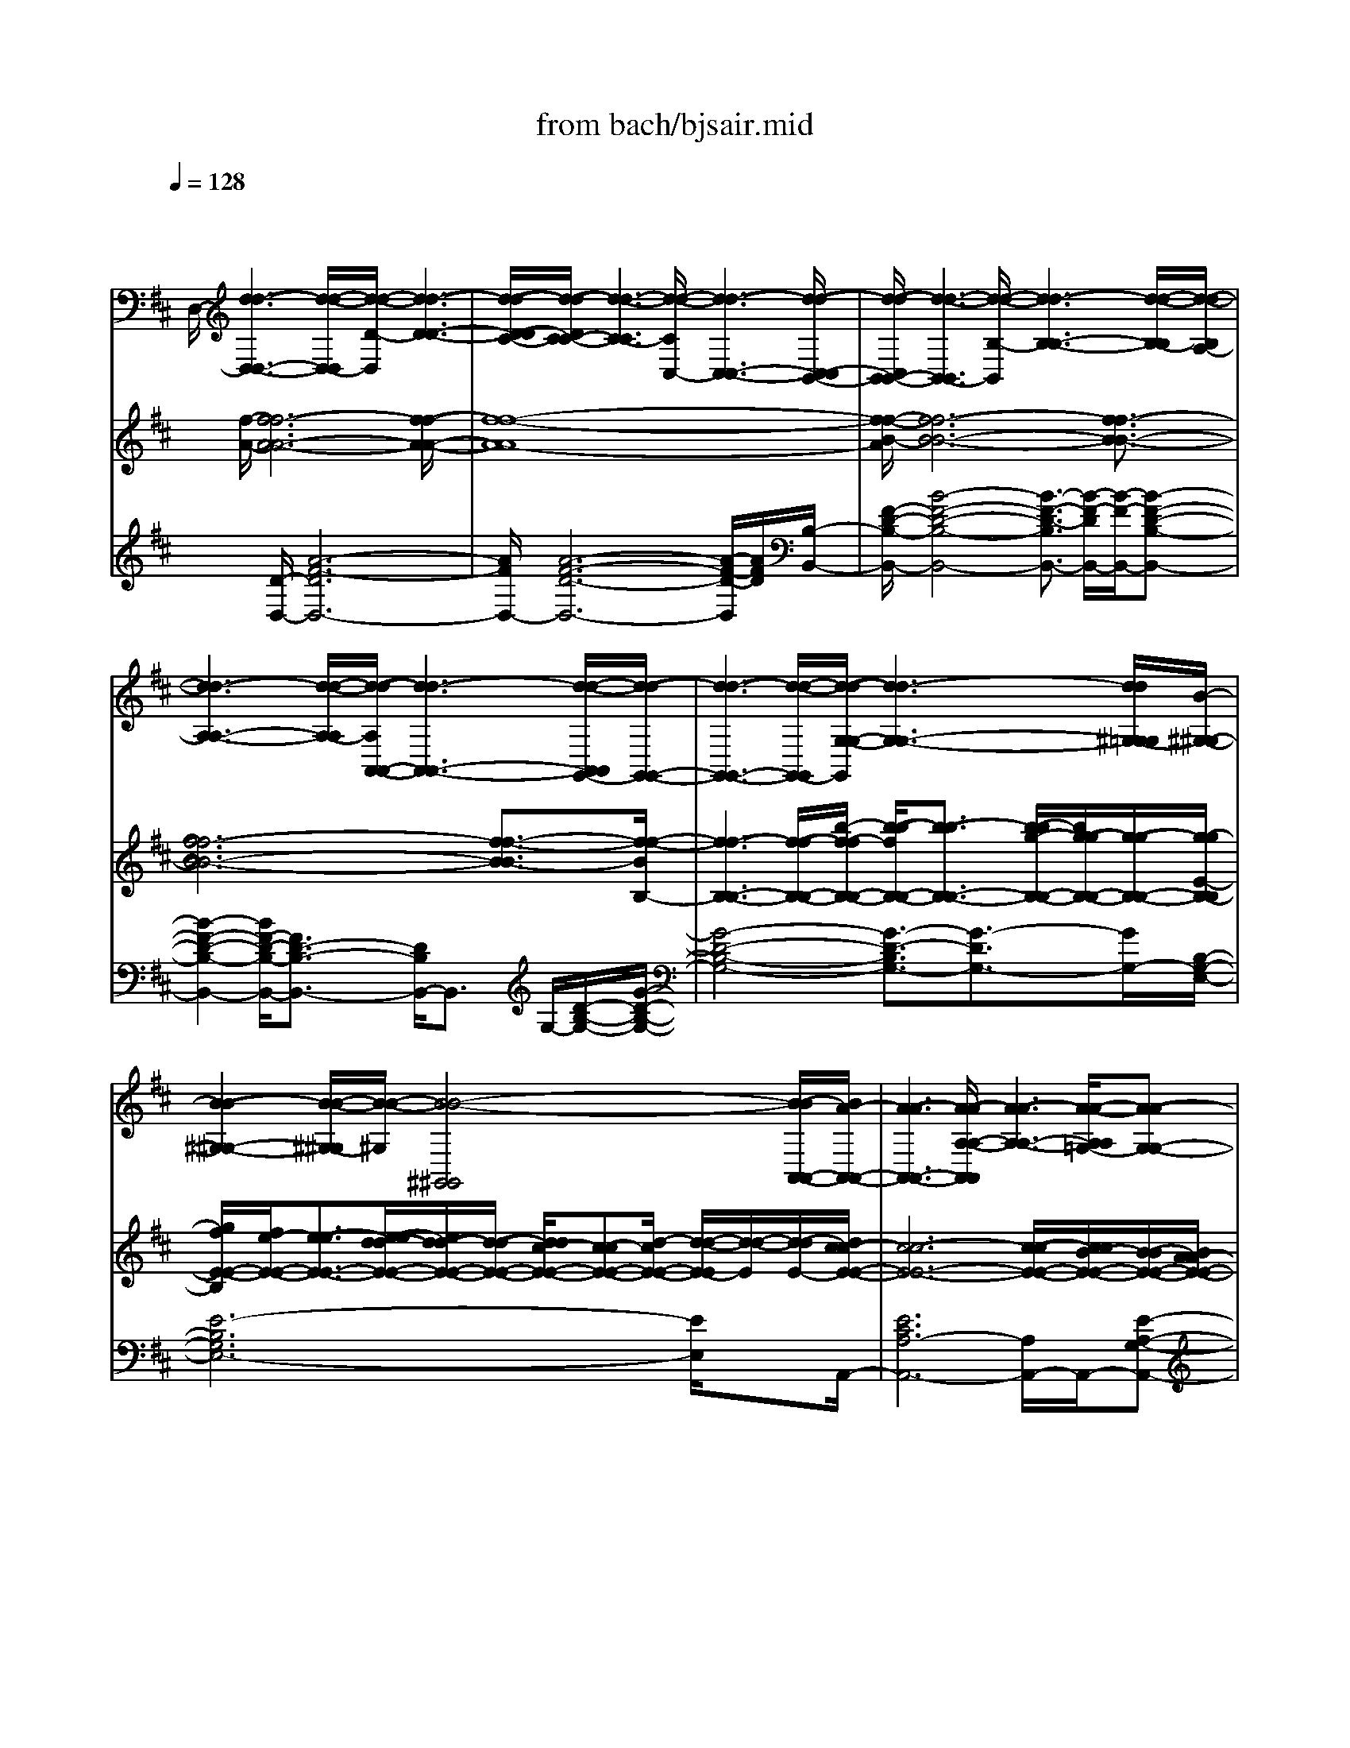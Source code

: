 X: 1
T: from bach/bjsair.mid
%***Missing time signature meta command in MIDI file
M: 4/4
L: 1/8
Q:1/4=128
% Last note suggests Phrygian mode tune
K:D % 2 sharps
% J.S. Bach-Suite No.3 in D, BWV.1068 (Air)
% sequenced by:
% Del Ahlin
% 1996
V:1
% String Ensemble 1
%%MIDI program 48
x8| \
x/2
% J.S. Bach-Suite No.3 in D, BWV.1068 (Air)
% sequenced by:
% Del Ahlin
% 1996
%%MIDI program 48
D,/2-[d3-d3-D,3-D,3-] [d/2-d/2-D,/2-D,/2][d/2-d/2-D/2-D,/2][d3-d3-D3-D3-]| \
[d/2-d/2-D/2-D/2C/2-][d/2-d/2-D/2C/2-C/2-][d3-d3-C3-C3] [d/2-d/2-C/2C,/2-][d3-d3-C,3-C,3-][d/2-d/2-C,/2-C,/2B,,/2-]| \
[d/2-d/2-C,/2B,,/2-B,,/2-][d3-d3-B,,3-B,,3][d/2-d/2-B,/2-B,,/2] [d3-d3-B,3-B,3-][d/2-d/2-B,/2-B,/2][d/2-d/2-B,/2A,/2-]|
[d3-d3-A,3-A,3-][d/2-d/2-A,/2-A,/2][d/2-d/2-A,/2A,,/2-A,,/2-] [d3-d3-A,,3-A,,3-][d/2-d/2-A,,/2A,,/2G,,/2-][d/2-d/2-G,,/2-G,,/2-]| \
[d3-d3-G,,3-G,,3-][d/2-d/2-G,,/2-G,,/2][d/2-d/2-G,/2-G,/2-G,,/2] [d3-d3-G,3-G,3-][d/2d/2^G,/2-=G,/2G,/2][B/2-^G,/2-^G,/2-]| \
[B2-B2-^G,2-^G,2-] [B/2-B/2-^G,/2-^G,/2][B/2-B/2-^G,/2][B4-B4-^G,,4^G,,4][B/2-B/2A,,/2-A,,/2-][B/2A/2-A,,/2-A,,/2-]| \
[A3-A3-A,,3-A,,3-][A/2-A/2-A,/2-A,/2-A,,/2A,,/2][A3-A3-A,3-A,3-][A/2-A/2-A,/2A,/2=G,/2-][A-A-G,-G,-]|
[A2-A2-G,2-G,2-] [A/2-A/2-G,/2-G,/2-][A/2-A/2-G,/2-G,/2G,,/2-][A/2-A/2-G,/2G,,/2-G,,/2-][A3-A3-G,,3-G,,3][A/2-A/2-G,,/2F,,/2-][A-A-F,,-F,,-]| \
[A2-A2-F,,2-F,,2-] [=c/2-A/2-A/2F,,/2-F,,/2][=c/2-=c/2-A/2F,/2-F,/2-F,,/2][=c-=cF,-F,-] [=c/2B/2-F,/2-F,/2-][B3/2-B3/2F,3/2-F,3/2-] [=c/2-B/2F,/2F,/2][=c3/2-=c3/2-E,3/2-E,3/2-]| \
[=c2-=c2E,2-E,2-] [a/2-a/2-=c/2E,/2E,/2E,,/2-][a3/2-a3/2-E,,3/2-E,,3/2-] [a/2a/2=c/2-=c/2-E,,/2-E,,/2-][=c-=c-E,,-E,,-][=c/2=c/2B/2-E,,/2-E,,/2] [B/2-B/2-E,,/2^D,,/2-][B3/2-B3/2-^D,,3/2-^D,,3/2-]| \
[B2-B2-^D,,2-^D,,2] [B/2-B/2-^D,/2-^D,/2-^D,,/2][B2-B2^D,2-^D,2-][B/2^D,/2-^D,/2-][^D,^D,] [B,,2-B,,2-]|
[B,,2B,,2] B,/2-[B,3-B,3-][B,/2-B,/2] [B/2-B,/2E,,/2-][B3/2-B3/2-E,,3/2-E,,3/2-]| \
[B2-B2E,,2-E,,2-] [e/2-B/2E,,/2-E,,/2][e/2-e/2-E,/2-E,/2-E,,/2][e-eE,-E,-] [e/2=d/2-d/2-E,/2-E,/2-][d3/2d3/2E,3/2-E,3/2-] [e/2-e/2-E,/2E,/2D,/2-][e3/2e3/2D,3/2-D,3/2-]| \
[f3/2-f3/2-D,3/2-D,3/2-][g/2-f/2f/2D,/2-D,/2] [g/2-g/2-D,/2D,,/2-][g-gD,,-D,,-][g/2D,,/2-D,,/2-] [e3/2-e3/2-D,,3/2-D,,3/2-][e/2e/2A/2-D,,/2-D,,/2-] [A/2-A/2-D,,/2-D,,/2^C,,/2-][A/2-A/2-D,,/2C,,/2-C,,/2-][A-A-C,,-C,,-]| \
[A-AC,,-C,,-][A/2C,,/2-C,,/2-][C,,/2-C,,/2] [C,/2-C,/2-C,,/2][C,3-C,3-][C,/2-C,/2-] [C,/2C,/2A,,/2-][A,,3/2-A,,3/2-]|
[A,,2-A,,2-] [A,/2-A,,/2-A,,/2][A,/2-A,/2-A,,/2][A,3-A,3] A,/2[A3/2-A3/2-D,3/2-D,3/2-]| \
[A2-A2-D,2-D,2-] [A/2-A/2-D,/2-D,/2-][A/2-A/2-D/2-D,/2D,/2][A3-A3-D3-D3-] [A/2-A/2-D/2-D/2][A/2-A/2-D/2C/2-][A-A-C-C-]| \
[A2-A2-C2-C2-] [A/2-A/2-C/2-C/2][A/2-A/2-C/2C,/2-][A3-A3-C,3-C,3-] [A/2-A/2-C,/2-C,/2][A/2-A/2-C,/2][A-A-B,,-B,,-]| \
[A2-A2-B,,2-B,,2-] [A/2-A/2-B,,/2-B,,/2-][A/2A/2^G/2-B,,/2-B,,/2-][^G/2-^G/2-B,/2-B,/2-B,,/2B,,/2][^G-^G-B,-B,-][A/2-^G/2-^G/2B,/2-B,/2-][A/2-A/2-^G/2B,/2-B,/2-][A-AB,-B,-][B/2-A/2B,/2B,/2^G,/2-][B-B-^G,-^G,-]|
[B2-B2-^G,2-^G,2-] [B/2-B/2^G,/2-^G,/2-][B/2^G/2-^G/2-^G,/2-^G,/2E,/2-E,/2-][^G/2-^G/2-^G,/2E,/2-E,/2-][^G3^G3E,3-E,3-][A/2-A/2-A,/2-E,/2E,/2][A-A-A,-A,-]| \
[A3/2A3/2A,3/2-A,3/2-][A,-A,][A/2-A/2-A,/2D,/2-][A3-A3-D,3-D,3-] [A/2-A/2-D,/2-D,/2][A/2-A/2-E,/2-D,/2][A-A-E,-E,-]| \
[A2-A2-E,2-E,2-] [A/2-A/2-E,/2-E,/2][A/2A/2E,/2E,,/2-E,,/2-][^G3-^G3-E,,3-E,,3-] [^G/2-^G/2-E,,/2-E,,/2-][^G/2^G/2A,,/2-A,,/2-E,,/2E,,/2][E-E-A,,-A,,-]| \
[E/2-E/2-A,,/2-A,,/2-][E/2-E/2-B,,/2-A,,/2A,,/2][E3/2-E3/2-B,,3/2-B,,3/2][E/2-E/2-C,/2-C,/2-B,,/2][E3/2-E3/2-C,3/2C,3/2][E/2-E/2-D,/2-][E3/2-E3/2-D,3/2-D,3/2-][E/2-E/2-E,/2-D,/2-D,/2][E/2-E/2-E,/2-E,/2-D,/2][E/2-E/2-E,/2-E,/2-]|
[E/2-E/2-E,/2-E,/2][E/2-E/2-=G,/2-E,/2][E2-E2-G,2-G,2][E/2-E/2-G,/2F,/2-F,/2-][E3/2-E3/2-F,3/2-F,3/2-][E/2-E/2-F,/2F,/2E,/2-][E3/2E3/2E,3/2-E,3/2-][E,-E,]| \
[E,/2D,/2-D,/2-][d/2-d/2-A/2-D,/2-D,/2-][d3-d3-A3-A3-D,3-D,3-] [d/2-d/2-A/2-A/2-D,/2D,/2][d3-d3-A3-A3-D3-D3-][d/2-d/2-A/2-A/2-D/2-D/2-]| \
[d/2-d/2-A/2-A/2-D/2D/2C/2-][d3-d3-A3-A3-C3-C3-][d/2-d/2-A/2-A/2-C/2-C/2] [d/2-d/2-A/2-A/2-C/2C,/2-][d3-d3-A3-A3-C,3-C,3-][d/2-d/2-A/2-A/2-C,/2-C,/2]| \
[d/2-d/2-A/2-A/2C,/2B,,/2-][d/2-d/2-A/2B,,/2-B,,/2-][d3-d3-B,,3-B,,3-] [d/2-d/2-B,,/2-B,,/2][d/2-d/2-B,/2-B,/2-B,,/2][d3-d3-B,3-B,3-]|
[d/2-d/2-B,/2B,/2][d4-d4-A,4-A,4-][d/2-d/2-A,/2A,/2A,,/2-A,,/2-][d3-d3-A,,3-A,,3-]| \
[d/2-d/2-A,,/2A,,/2G,,/2-][d3-d3-G,,3-G,,3-][d/2-d/2-G,,/2-G,,/2-] [d/2-d/2-G,/2-G,,/2-G,,/2][d/2-d/2-G,/2-G,/2-G,,/2][d3-d3-G,3-G,3]| \
[d/2d/2^G,/2-=G,/2][B3-B3-^G,3-^G,3-][B/2-B/2-^G,/2-^G,/2] [B/2-B/2-^G,/2^G,,/2-^G,,/2-][B3-B3-^G,,3-^G,,3-][B/2B/2^G,,/2^G,,/2]| \
[A3-A3-A,,3-A,,3-][A/2-A/2-A,,/2-A,,/2-][A/2-A/2-A,/2-A,,/2A,,/2] [A3-A3-A,3-A,3-][A/2-A/2-A,/2-A,/2][A/2-A/2-A,/2=G,/2-]|
[A3-A3-G,3-G,3-][A/2-A/2-G,/2-G,/2-][A/2-A/2-G,/2-G,/2G,,/2-G,,/2-] [A/2-A/2-G,/2G,,/2-G,,/2-][A3-A3-G,,3G,,3][A/2-A/2-F,,/2-F,,/2-]| \
[A3-A3-F,,3-F,,3-][A/2-A/2-F,/2-F,,/2F,,/2][=c/2-A/2A/2F,/2-F,/2-] [=c3/2-=c3/2F,3/2-F,3/2-][=c/2B/2-B/2-F,/2-F,/2-] [B/2-B/2-F,/2-F,/2][B/2-B/2-F,/2][=c/2-B/2B/2E,/2-E,/2-][=c/2-=c/2-E,/2-E,/2-]| \
[=c2-=c2-E,2-E,2-] [=c/2-=c/2-E,/2-E,/2-][=c/2-=c/2E,/2E,/2E,,/2-][a/2-a/2-=c/2E,,/2-E,,/2-][a-a-E,,-E,,-][a/2a/2=c/2-E,,/2-E,,/2-][=c3/2-=c3/2E,,3/2-E,,3/2][=c/2B/2-E,,/2^D,,/2-][B-B-^D,,-^D,,-]| \
[B2-B2-^D,,2-^D,,2-] [B/2-B/2-^D,,/2-^D,,/2-][B-B-^D,-^D,-^D,,-^D,,][B/2-B/2-^D,/2-^D,/2-^D,,/2] [B/2-B/2^D,/2-^D,/2-][B/2^D,/2-^D,/2-][^D,-^D,-] [^D,/2-^D,/2-B,,/2-][^D,/2^D,/2B,,/2-B,,/2-][B,,-B,,-]|
[B,,2-B,,2-] [B,,/2-B,,/2-][B,/2-B,/2-B,,/2-B,,/2][B,/2-B,/2-B,,/2][B,2-B,2-][B,/2-B,/2-] [B,/2-B,/2-E,,/2-][B/2-B,/2B,/2E,,/2-E,,/2-][B-B-E,,-E,,-]| \
[B2-B2-E,,2-E,,2-] [B/2-B/2E,/2-E,,/2-E,,/2][e/2-e/2-B/2E,/2-E,/2-E,,/2][e3/2e3/2E,3/2-E,3/2-][=d3/2-d3/2-E,3/2-E,3/2] [e/2-d/2d/2E,/2D,/2-][e3/2-e3/2D,3/2-D,3/2-]| \
[f/2-e/2D,/2-D,/2-][f3/2-f3/2D,3/2-D,3/2] [g/2-g/2-f/2D,/2D,,/2-D,,/2-][g3/2g3/2D,,3/2-D,,3/2-] [e/2-D,,/2-D,,/2-][e-e-D,,-D,,-][e/2-e/2D,,/2D,,/2^C,,/2-] [e/2A/2-C,,/2-C,,/2-][A3/2-A3/2-C,,3/2-C,,3/2-]| \
[A3/2-A3/2-C,,3/2-C,,3/2-][A/2-A/2-C,/2-C,,/2-C,,/2-] [A/2-A/2C,/2-C,/2-C,,/2-C,,/2][A/2C,/2-C,/2-C,,/2][C,2-C,2-][C,/2-C,/2-][C,/2-C,/2A,,/2-] [C,/2A,,/2-A,,/2-][A,,3/2-A,,3/2-]|
[A,,3/2-A,,3/2-][A,/2-A,/2-A,,/2-A,,/2] [A,/2-A,/2-A,,/2][A,2-A,2-][A,/2-A,/2-][A,/2A,/2D,/2-][D,/2-D,/2-] [A/2-D,/2-D,/2-][A3/2-A3/2-D,3/2-D,3/2-]| \
[A3/2-A3/2-D,3/2-D,3/2-][A/2-A/2-D/2-D/2-D,/2-D,/2] [A/2-A/2-D/2-D/2-D,/2][A2-A2-D2-D2-][A/2-A/2-D/2-D/2-][A/2-A/2-D/2D/2C/2-][A2-A2-C2-C2-][A/2-A/2-C/2-C/2-]| \
[A-A-C-C-][A/2-A/2-C/2-C/2C,/2-C,/2-][A/2-A/2-C/2C,/2-C,/2-] [A2-A2-C,2-C,2-] [A/2-A/2-C,/2-C,/2-][A/2-A/2-C,/2C,/2B,,/2-][A3-A3-B,,3-B,,3-]| \
[A/2-A/2-B,,/2-B,,/2][A/2-A/2B,,/2][A/2^G/2-^G/2-B,/2-B,/2-][^G3/2^G3/2B,3/2-B,3/2-][A3/2-A3/2-B,3/2-B,3/2-][A/2A/2B,/2B,/2^G,/2-][B3-B3-^G,3-^G,3-]|
[B/2B/2^G,/2-^G,/2][^G/2-^G,/2E,/2-E,/2-][^G3-^G3-E,3-E,3-] [^G/2-^G/2E,/2-E,/2-][A/2-^G/2A,/2-A,/2-E,/2E,/2][A2-A2-A,2-A,2-][A/2-A/2A,/2-A,/2-][A/2A,/2-A,/2-]| \
[A,/2A,/2][A4-A4-D,4D,4][A3-A3-E,3-E,3-][A/2-A/2-E,/2-E,/2-]| \
[A/2-A/2-E,/2-E,/2-E,,/2-][A/2A/2^G/2-E,/2E,/2E,,/2-E,,/2-][^G3-^G3-E,,3-E,,3] [^G/2-^G/2A,,/2-E,,/2][^G/2E/2-A,,/2-A,,/2-][E3-E3-A,,3-A,,3-]| \
[E8-E8-A,,8-A,,8-]|
[E2-E2-A,,2-A,,2-] [E/2-E/2A,,/2-A,,/2-][E/2A,,/2-A,,/2-][A,,/2-A,,/2]A,,/2 x3A,,/2-[A/2-A/2-A,,/2-A,,/2-]| \
[A3-A3-A,,3-A,,3-][A/2-A/2-A,,/2-A,,/2-][A/2-A/2-A,/2-A,,/2-A,,/2] [A/2-A/2-A,/2-A,/2-A,,/2][A3-A3-A,3-A,3][A/2-A/2-A,/2=G,/2-]| \
[A3-A3-G,3-G,3-][A/2-A/2-G,/2-G,/2][A/2-A/2-G,/2G,,/2-G,,/2-] [A3-A3-G,,3-G,,3-][A/2-A/2-G,,/2-G,,/2-][A/2-A/2-G,,/2G,,/2F,,/2-]| \
[A2-A2-F,,2-F,,2-] [B/2-B/2-A/2A/2F,,/2-F,,/2-][B-B-F,,-F,,-][B/2B/2F,/2-F,,/2-F,,/2] [=c/2-F,/2-F,/2-F,,/2][=c3-=c3-F,3-F,3-][=c/2-=c/2-F,/2-F,/2]|
[=c/2-=c/2-F,/2E,/2-E,/2-][=c3/2-=c3/2E,3/2-E,3/2-] [=c/2B/2-E,/2-E,/2-][B3/2-B3/2E,3/2E,3/2] [B/2A/2-A/2-E,,/2-E,,/2-][A3/2-A3/2-E,,3/2-E,,3/2-] [A/2A/2G/2-E,,/2-E,,/2-][G/2-G/2-E,,/2E,,/2][G-G]| \
[G/2F/2-^D,,/2-^D,,/2-][F3-F3-^D,,3-^D,,3-][F/2-F/2-^D,,/2-^D,,/2-] [F/2-F/2-^D,/2-^D,/2-^D,,/2^D,,/2][F3-F3-^D,3-^D,3-][F/2-F/2-^D,/2^D,/2]| \
[F4-F4F,4F,4] [^d/2-^d/2-F/2B,,/2-B,,/2-][^d3-^d3-B,,3-B,,3-][^d/2^d/2B,,/2B,,/2]| \
[e/2-e/2-E,/2-][e3-e3-E,3-E,3-][e/2-e/2-E,/2-E,/2-] [e/2-e/2-E/2-E,/2-E,/2][e/2-e/2-E/2-E/2-E,/2][e3-e3-E3-E3]|
[e/2-e/2-E/2=D/2-][e4-e4-D4-D4-][e-e-D-DD,-D,-][e/2-e/2-D/2D,/2-D,/2-] [e2-e2-D,2-D,2-]| \
[e/2-e/2-D,/2-D,/2-][e/2-e/2-D,/2D,/2^C,/2-][e3-e3-C,3-C,3-] [e/2-e/2-C,/2-C,/2-][e/2-e/2-C/2-C,/2-C,/2][e/2-e/2-C/2-C/2-C,/2][e2-e2-C2-C2-][e/2-e/2-C/2-C/2]| \
[e/2-e/2-C/2][e/2-e/2-B,/2-][e3-e3-B,3-B,3-] [e/2-e/2-B,/2-B,/2][e/2-e/2-B,/2B,,/2-B,,/2-][e3-e3-B,,3-B,,3-]| \
[e/2-e/2-B,,/2B,,/2^A,,/2-][e3/2-e3/2-^A,,3/2-^A,,3/2-] [e/2e/2d/2-^A,,/2-^A,,/2-][d3/2-d3/2^A,,3/2-^A,,3/2] [d/2c/2-B,,/2-^A,,/2][c2-c2B,,2-B,,2-][c/2B/2-B/2-B,,/2-B,,/2-][B-B-B,,-B,,-]|
[B/2B/2B,,/2-B,,/2][^A/2-^A/2-C,/2-C,/2-B,,/2][^A3/2-^A3/2-C,3/2-C,3/2-][B/2-B/2-^A/2^A/2C,/2-C,/2-][B-B-C,-C,-] [B/2B/2C,/2C,/2^A,,/2-][c3-c3-^A,,3-^A,,3-][c/2-c/2-^A,,/2-^A,,/2]| \
[c/2c/2B,,/2-^A,,/2][B3-B3-B,,3-B,,3-][B/2B/2B,,/2-B,,/2-] [B,,/2-B,,/2][G,/2-B,,/2][B3B3G,3-G,3-]| \
[G,/2-G,/2-][G,/2-G,/2E,/2-][B/2-B/2-G,/2E,/2-E,/2-][B3-B3-E,3-E,3-][B/2-B/2-F,/2-E,/2-E,/2][B/2B/2^A/2-^A/2-F,/2-F,/2-E,/2][^A2-^A2-F,2-F,2-][^A/2-^A/2-F,/2-F,/2-]| \
[^A/2-^A/2-F,/2-F,/2][^A/2-^A/2-F,/2][^A^AB,,-B,,-] [F3-F3-B,,3-B,,3-][F/2-F/2-B,/2-B,,/2B,,/2][F2-F2-B,2-B,2-][F/2-F/2-B,/2-B,/2-]|
[F-F-B,-B,][F/2-F/2-B,/2=A,/2-][F3-F3-A,3-A,3-][F/2-F/2-A,/2-A,/2][F/2-F/2-A,/2A,,/2-A,,/2-][F2-F2-A,,2-A,,2-][F/2-F/2-A,,/2-A,,/2-]| \
[FFA,,-A,,-][E/2-E/2-A,,/2A,,/2^G,,/2-][E3-E3-^G,,3-^G,,3-][E/2-E/2-^G,,/2-^G,,/2-][E/2-E/2-^G,/2-^G,,/2-^G,,/2-][E/2-E/2-^G,/2-^G,/2-^G,,/2-^G,,/2] [E/2-E/2-^G,/2-^G,/2-^G,,/2][E3/2-E3/2-^G,3/2-^G,3/2-]| \
[E-E-^G,-^G,][F/2-E/2E/2^G,/2F,/2-F,/2-][F3-F3-F,3-F,3-][F/2-F/2-F,/2F,/2][F3-F3-F,,3-F,,3-]| \
[F-F-F,,F,,][F/2-F/2E,,/2-][F/2B,/2-B,/2-E,,/2-E,,/2-] [B,3-B,3-E,,3-E,,3-][E/2-B,/2-B,/2-E,,/2-E,,/2-][E/2-E/2-B,/2B,/2E,/2-E,,/2-E,,/2-] [E/2-E/2-E,/2-E,/2-E,,/2-E,,/2][E/2-E/2-E,/2-E,/2-E,,/2][E/2-E/2E,/2-E,/2-][F/2-F/2-E/2E,/2-E,/2-]|
[F-F-E,-E,-][F/2F/2E,/2-E,/2-D,/2-][^G3/2-^G3/2-E,3/2-E,3/2D,3/2-D,3/2-][^G/2^G/2E,/2D,/2-D,/2-][A-A-D,-D,][A/2-A/2-D,/2][A/2A/2][B/2-B/2-D,,/2-] [B2-B2-D,,2-D,,2-]| \
[B3/2-B3/2-D,,3/2-D,,3/2-][B/2-B/2-D,,/2-D,,/2C,,/2-] [B/2-B/2-D,,/2C,,/2-C,,/2-][B4-B4-C,,4-C,,4-][B/2B/2C,/2-C,,/2-C,,/2-][A-A-C,-C,-C,,-C,,]| \
[A/2-A/2-C,/2-C,/2-C,,/2][A2-A2-C,2-C,2][A/2-A/2-C,/2][A3/2-A3/2-][A3-A3-D,3-D,3-][A/2-A/2-D,/2-D,/2-]| \
[A/2-A/2-D,/2D,/2][A/2A/2^G/2-E,/2-E,/2-][^G3-^G3-E,3-E,3-] [^G/2-^G/2E,/2E,/2][A/2-^G/2A,,/2-A,,/2-][A3-A3-A,,3-A,,3-]|
[A/2-A/2-A,,/2-A,,/2-][A-A-A,-A,-A,,A,,][A2-A2-A,2-A,2-][A/2-A/2-A,/2-A,/2-] [A/2-A/2-A,/2A,/2=G,/2-][A3-A3-G,3-G,3-][A/2-A/2-G,/2-G,/2]| \
[A/2-A/2-G,/2G,,/2-][A3-A3-G,,3-G,,3-][A/2-A/2-G,,/2-G,,/2] [A/2-A/2-G,,/2F,,/2-F,,/2-][A3-A3-F,,3-F,,3-][A/2-A/2-F,,/2-F,,/2-]| \
[B/2-A/2-A/2F,/2-F,,/2-F,,/2-][B/2-B/2-A/2F,/2-F,/2-F,,/2F,,/2][B-BF,-F,-] [B/2F,/2-F,/2-][=c3/2-=c3/2-F,3/2-F,3/2] [=c/2=c/2B/2-G,/2-G,/2-F,/2][B3/2-B3/2G,3/2-G,3/2-] [^c/2-B/2G,/2-G,/2-][c3/2-c3/2G,3/2-G,3/2-]| \
[d/2-d/2-c/2G,/2G,/2G,,/2-][d3-d3-G,,3-G,,3-][d/2-d/2-G,,/2-G,,/2] [d/2-d/2-^G,,/2-^G,,/2-=G,,/2][d3-d3-^G,,3-^G,,3-][d/2d/2^G,,/2-^G,,/2-]|
[c/2-^G,/2-^G,,/2-^G,,/2-][c/2-c/2-^G,/2-^G,/2-^G,,/2^G,,/2][c-c^G,-^G,-] [c/2B/2-B/2-^G,/2-^G,/2-][B-B-^G,-^G,-][c/2-B/2B/2^G,/2-^G,/2] [c/2-c/2-A,/2-A,/2-^G,/2][c-cA,-A,-][^d/2-c/2A,/2-A,/2-] [^d3/2-^d3/2A,3/2-A,3/2-][e/2-^d/2A,/2-A,/2-]| \
[e/2-e/2-A,/2A,/2A,,/2-][e3-e3-A,,3-A,,3-][e/2-e/2-A,,/2-A,,/2] [e/2-e/2-^A,,/2-^A,,/2-=A,,/2][e3-e3-^A,,3-^A,,3-][e/2-e/2^d/2-^A,/2-^A,,/2-^A,,/2-]| \
[e/2^d/2-^d/2-^A,/2-^A,/2-^A,,/2^A,,/2][^d-^d^A,-^A,-][^d/2c/2-^A,/2-^A,/2-] [c-c-^A,-^A,-][^d/2-c/2-c/2^A,/2-^A,/2][^d/2-^d/2-c/2B,/2-^A,/2] [^d-^dB,-B,-][e/2-^d/2B,/2-B,/2-][e3/2-e3/2B,3/2-B,3/2-][f/2-e/2B,/2-B,/2-][f/2-f/2-B,/2-B,/2B,,/2-B,,/2-]| \
[f/2-f/2-B,/2B,,/2-B,,/2-][f3-f3-B,,3-B,,3-][f/2-f/2-E,/2-B,,/2B,,/2] [f2-f2E,2-E,2-] [f/2^d/2-E,/2-E,/2-][^d3/2-^d3/2E,3/2-E,3/2]|
[e/2-^d/2E/2-E/2-E,/2][e-e-E-E-][e/2-e/2B/2-E/2-E/2-] [e/2B/2-B/2-E/2-E/2-][B-BE-E-][B/2E/2-E/2-] [E/2E/2=D/2-D/2-][E/2-D/2-D/2-][E2-E2-D2-D2-][E/2-E/2-D/2-D/2-][E/2-E/2-D/2-D/2-D,/2-]| \
[E/2-E/2-D/2D/2D,/2-D,/2-][E3-E3-D,3-D,3][E/2-E/2-D,/2C,/2-] [E2-E2-C,2-C,2-] [E3/2-E3/2-C3/2-C3/2-C,3/2-C,3/2][E/2-E/2-E/2C/2-C/2-C/2C/2C,/2]| \
[E/2-E/2-E/2C/2-C/2-][E-EC-C-][=A/2-E/2C/2-C/2-] [A-A-CC][A/2-A/2A,/2-][c/2-c/2-A/2A,/2-A,/2-] [c3-c3-A,3-A,3][c/2c/2A/2-C/2-C/2-A,/2][A/2-A/2-C/2-C/2-]| \
[A2-A2-C2-C2-] [A/2-A/2-C/2-C/2-][A/2-A/2-D/2-C/2C/2][A3-A3-D3-D3-] [A/2-A/2-D/2-D/2-][A/2-A/2-D/2-D/2D,/2-][c/2-A/2-A/2D/2D,/2-D,/2-][c/2-c/2-A/2D,/2-D,/2-]|
[c-cD,-D,-][d/2-d/2-c/2D,/2-D,/2-][d-d-D,-D,][d/2d/2D,/2=C,/2-][D3-D3-=C,3-=C,3-] [D/2-D/2-=C,/2-=C,/2-][D/2-D/2-=C/2-=C/2-=C,/2-=C,/2][D/2-D/2-=C/2-=C/2-=C,/2][D/2-D/2-=C/2-=C/2-]| \
[D2-D2-=C2-=C2-] [D/2-D/2-=C/2=C/2B,/2-][D3-D3-B,3-B,3-][D/2-D/2-B,/2-B,/2] [E/2-D/2D/2B,/2B,,/2-B,,/2-][E3/2-E3/2-B,,3/2-B,,3/2-]| \
[E3/2-E3/2-B,,3/2-B,,3/2-][F/2-E/2-E/2B,,/2B,,/2A,,/2-] [F/2-F/2-E/2A,,/2-A,,/2-][F3-F3-A,,3-A,,3-][F/2-F/2-A,/2-A,,/2-A,,/2] [F/2-F/2-A,/2-A,/2-A,,/2][F3/2-F3/2-A,3/2-A,3/2-]| \
[F3/2-F3/2A,3/2-A,3/2][=G/2-F/2A,/2G,/2-G,/2-] [G3-G3-G,3-G,3-][G/2-G/2-G,/2G,/2G,,/2-][G2-G2-G,,2-G,,2-][G/2-G/2-G,,/2-G,,/2-]|
[G/2-G/2-G,,/2-G,,/2-][G/2-G/2-G,,/2-G,,/2F,,/2-][G/2-G/2-G,,/2F,,/2-F,,/2-][G3-G3-F,,3-F,,3-][G/2-G/2-F,/2-F,,/2-F,,/2][G/2-G/2-F,/2-F,/2-F,,/2][G2-G2-F,2-F,2-][G/2-G/2-F,/2-F,/2-]| \
[G/2-G/2-F,/2-F,/2][G/2-G/2-F,/2E,/2-][G3-G3-E,3-E,3-] [G/2-G/2E,/2-E,/2E,,/2-][B/2-B/2-G/2E,/2E,,/2-E,,/2-][B3-B3-E,,3-E,,3]| \
[B/2B/2E,,/2D,,/2-][e4-e4-D,,4-D,,4][e/2-e/2-D,/2-D,/2-D,,/2][e3-e3-D,3-D,3-]| \
[e/2-e/2-D,/2D,/2][e2-e2-^C,2-C,2-][e/2e/2d/2-C,/2-C,/2-][d-d-C,-C,-] [d/2-d/2C,/2C,/2A,,/2-][d/2c/2-A,,/2-A,,/2-][c3/2-c3/2A,,3/2-A,,3/2-][c/2B/2-B/2-A,,/2-A,,/2-][B-B-A,,-A,,]|
[B/2B/2D,/2-A,,/2][A3-A3-D,3-D,3-][A/2-A/2-D,/2-D,/2] [B/2-A/2A/2G,/2-D,/2][B3-B3-G,3-G,3-][B/2-B/2-G,/2-G,/2]| \
[B/2-B/2A,/2-A,/2-G,/2][B/2A/2-A/2-A,/2-A,/2-][A3-A3-A,3A,3] [A3A3G,3-G,3-][G,G,]| \
[A/2-A/2-A,/2-A,/2-][A/2A/2G/2A,/2-A,/2-][A/2G/2A,/2-A,/2-][A/2G/2A,/2-A,/2-] [A/2A/2G/2A,/2-A,/2-][A/2G/2G/2A,/2-A,/2-][A/2F/2-A,/2-A,/2-][F/2-F/2-A,/2-A,/2-] [F/2-F/2A,/2A,/2A,,/2-][G/2-F/2A,,/2-A,,/2-][G3-G3A,,3-A,,3-]| \
[G/2A,,/2-A,,/2][F/2-F/2-D,/2-D,/2-A,,/2][F6-F6-D,6-D,6-][F-F-D,-D,-]|
[F4-F4-D,4D,4] [F2-F2-] [F/2F/2]x3/2| \
x3/2[A3-A3-A,,3-A,,3-][A/2-A/2-A,,/2-A,,/2-][A/2-A/2-A,/2-A,,/2-A,,/2-][A/2-A/2-A,/2-A,/2-A,,/2A,,/2] [A2-A2-A,2-A,2-]| \
[A-A-A,-A,][A/2-A/2-A,/2G,/2-G,/2-][A3-A3-G,3-G,3-][A/2-A/2-G,/2G,/2G,,/2-][A3-A3-G,,3-G,,3-]| \
[A/2-A/2-G,,/2-G,,/2][A/2-A/2-G,,/2F,,/2-F,,/2-][A3/2A3/2F,,3/2-F,,3/2-][F,,/2-F,,/2-][B/2-F,,/2-F,,/2-][B-B-F,,F,,][B/2-B/2F,/2-F,/2-][=c/2-B/2F,/2-F,/2-][=c2-=c2-F,2-F,2-][=c/2-=c/2-F,/2-F,/2-]|
[=c/2-=c/2-F,/2F,/2E,/2-][=c2-=c2E,2-E,2-][=c/2B/2-B/2-E,/2-E,/2-][B-B-E,-E,] [B/2B/2A/2-E,/2E,,/2-E,,/2-][A3/2-A3/2E,,3/2-E,,3/2-] [A/2G/2-G/2-E,,/2-E,,/2-][G-G-E,,-E,,-][G/2G/2E,,/2E,,/2^D,,/2-]| \
[F3-F3-^D,,3-^D,,3-][F/2-F/2-^D,,/2-^D,,/2][F/2-F/2-^D,/2-^D,/2-^D,,/2] [F3-F3-^D,3-^D,3-][F/2-F/2-F,/2-^D,/2^D,/2][F/2-F/2-F,/2-F,/2-]| \
[F3-F3-F,3-F,3][^d/2-F/2F/2F,/2B,,/2-][^d3-^d3-B,,3-B,,3-][^d/2-^d/2B,,/2-B,,/2-][e/2-e/2-^d/2E,/2-B,,/2-B,,/2][e/2-e/2-E,/2-E,/2-B,,/2]| \
[e3-e3-E,3-E,3-][e/2-e/2-E,/2-E,/2][e/2-e/2-E/2-E/2-E,/2] [e3-e3-E3-E3-][e/2-e/2-E/2E/2][e/2-e/2-=D/2-]|
[e3-e3-D3-D3-][e/2-e/2-D/2-D/2][e/2-e/2-D/2D,/2-D,/2-] [e3-e3-D,3-D,3-][e/2-e/2-D,/2D,/2^C,/2-][e/2-e/2-C,/2-C,/2-]| \
[e3-e3-C,3-C,3-][e/2-e/2-C/2-C,/2-C,/2][e/2-e/2-C/2-C/2-C,/2] [e3-e3-C3-C3][e/2-e/2-C/2B,/2-][e/2-e/2-B,/2-B,/2-]| \
[e3-e3-B,3-B,3][e/2-e/2-B,/2B,,/2-B,,/2-][e3-e3-B,,3-B,,3-][e/2-e/2-B,,/2B,,/2^A,,/2-][e-e-^A,,-^A,,-]| \
[ee^A,,-^A,,-][d3/2-d3/2-^A,,3/2-^A,,3/2-][d/2d/2B,,/2-^A,,/2-^A,,/2][c/2-c/2-B,,/2-B,,/2-^A,,/2][c-c-B,,-B,,-][c/2c/2B/2-B,,/2-B,,/2-][B3/2-B3/2B,,3/2-B,,3/2][B/2C,/2-B,,/2][^A-^A-C,-C,-]|
[^A/2-^A/2-C,/2-C,/2-][B/2-^A/2^A/2C,/2-C,/2-][B3/2-B3/2C,3/2-C,3/2-][c/2-B/2C,/2-C,/2^A,,/2-][c/2-c/2-C,/2^A,,/2-^A,,/2-][c3-c3^A,,3-^A,,3-][c/2B/2-B,,/2-^A,,/2-^A,,/2][B/2-B/2-B,,/2-B,,/2-^A,,/2][B/2-B/2-B,,/2-B,,/2-]| \
[B2-B2-B,,2-B,,2-] [B/2-B/2B,,/2-B,,/2-][B/2B,,/2-B,,/2][B/2-B/2-G,/2-G,/2-B,,/2][B3B3G,3-G,3-][G,/2G,/2E,/2-][B/2-E,/2-E,/2-][B/2-B/2-E,/2-E,/2-]| \
[B2-B2-E,2-E,2-] [B/2-B/2-E,/2-E,/2-][B/2-B/2-F,/2-E,/2-E,/2][B/2-B/2F,/2-F,/2-E,/2][B/2^A/2-^A/2-F,/2-F,/2-] [^A3-^A3-F,3-F,3][^A/2-^A/2-F,/2B,,/2-B,,/2-][^A/2^A/2F/2-B,,/2-B,,/2-]| \
[F3-F3-B,,3-B,,3-][F/2-F/2-B,/2-B,/2-B,,/2B,,/2][F3-F3-B,3-B,3-][F/2-F/2-B,/2B,/2=A,/2-][F-F-A,-A,-]|
[F2-F2-A,2-A,2-] [F/2-F/2-A,/2-A,/2][F/2-F/2-A,/2A,,/2-A,,/2-][F3-F3-A,,3-A,,3-] [F/2-F/2A,,/2A,,/2][F/2E/2-^G,,/2-^G,,/2-][E-E-^G,,-^G,,-]| \
[E2-E2-^G,,2-^G,,2-] [E/2-E/2-^G,,/2-^G,,/2-][E/2-E/2-^G,/2-^G,,/2^G,,/2][E3-E3-^G,3-^G,3-] [E/2-E/2^G,/2-^G,/2][F/2-F/2-E/2^G,/2F,/2-F,/2-][F-F-F,-F,-]| \
[F2-F2-F,2-F,2-] [F/2-F/2-F,/2-F,/2-F,,/2-][F/2-F/2-F,/2F,/2F,,/2-F,,/2-][F3-F3-F,,3-F,,3] [F/2F/2F,,/2E,,/2-E,,/2-][B,3/2-B,3/2-E,,3/2-E,,3/2-]| \
[B,3/2-B,3/2-E,,3/2-E,,3/2-][B,/2-B,/2-E,/2-E,,/2-E,,/2-] [B,/2-B,/2-E,/2-E,/2-E,,/2-E,,/2-][E/2-E/2-B,/2B,/2E,/2-E,/2-E,,/2-E,,/2-][E/2-E/2-E,/2-E,/2-E,,/2E,,/2][E/2-E/2-E,/2-E,/2-] [F/2-E/2E/2E,/2-E,/2-][F-F-E,-E,][F/2-F/2E,/2D,/2-] [^G/2-^G/2-F/2D,/2-D,/2-][^G3/2^G3/2D,3/2-D,3/2-]|
[A3/2-A3/2-D,3/2-D,3/2][B/2-A/2A/2D,/2D,,/2-D,,/2-] [B3-B3-D,,3D,,3][B3-B3-C,,3-C,,3-]| \
[B/2-B/2-C,,/2-C,,/2-][B/2-B/2-C,/2-C,,/2C,,/2][B/2-B/2C,/2-C,/2-][B/2A/2-A/2-C,/2-C,/2-] [A2-A2-C,2-C,2-] [A/2-A/2-C,/2-C,/2][A/2-A/2-D,/2-D,/2-C,/2][A3-A3-D,3-D,3-]| \
[A/2A/2E,/2-D,/2D,/2][^G3-^G3-E,3-E,3-][^G/2-^G/2-E,/2-E,/2] [A/2-^G/2^G/2E,/2A,,/2-][A3-A3-A,,3-A,,3-][A/2-A/2-A,,/2-A,,/2-]| \
[A-A-A,-A,-A,,-A,,][A/2-A/2-A,/2-A,/2-A,,/2][A2-A2-A,2-A,2-][A/2-A/2-A,/2A,/2=G,/2-] [A3-A3-G,3-G,3-][A/2-A/2-G,/2-G,/2G,,/2-][A/2-A/2-G,/2G,,/2-G,,/2-]|
[A3-A3-G,,3-G,,3][A/2-A/2-G,,/2F,,/2-F,,/2-][A3-A3-F,,3-F,,3-][A/2-A/2F,/2-F,,/2-F,,/2-][B/2-B/2-A/2F,/2-F,/2-F,,/2-F,,/2-][B/2-B/2-F,/2-F,/2-F,,/2F,,/2]| \
[B/2-B/2-F,/2-F,/2-][=c/2-B/2B/2F,/2-F,/2-][=c3/2-=c3/2F,3/2-F,3/2][=c/2B/2-B/2-G,/2-G,/2-F,/2][B3/2B3/2G,3/2-G,3/2-][^c3/2-c3/2-G,3/2-G,3/2-] [d/2-c/2c/2G,/2G,/2G,,/2-][d3/2-d3/2-G,,3/2-G,,3/2-]| \
[d2-d2-G,,2-G,,2] [d/2-d/2-^G,,/2-^G,,/2-=G,,/2][d3-d3-^G,,3-^G,,3-][d/2-d/2^G,,/2-^G,,/2-] [d/2c/2-c/2-^G,/2-^G,/2-^G,,/2^G,,/2][c-c-^G,-^G,-][c/2c/2B/2-^G,/2-^G,/2-]| \
[B3/2-B3/2^G,3/2-^G,3/2-][c/2-c/2-B/2A,/2-A,/2-^G,/2^G,/2] [c3/2c3/2A,3/2-A,3/2-][^d3/2-^d3/2-A,3/2-A,3/2-][e/2-^d/2^d/2A,/2-A,/2-A,,/2-][e/2-e/2-A,/2A,/2A,,/2-A,,/2-] [e2-e2-A,,2-A,,2-]|
[e-e-A,,-A,,][e/2-e/2-^A,,/2-^A,,/2-=A,,/2][e3-e3-^A,,3-^A,,3-][e/2-e/2^A,/2-^A,/2-^A,,/2-^A,,/2-][e/2^d/2-^A,/2-^A,/2-^A,,/2^A,,/2][^d-^d^A,-^A,-][^d/2c/2-^A,/2-^A,/2-][c-c-^A,-^A,-]| \
[c/2-c/2^A,/2^A,/2][^d/2-^d/2-c/2B,/2-B,/2-][^d3/2^d3/2B,3/2-B,3/2-][e3/2-e3/2-B,3/2-B,3/2-] [f/2-e/2e/2B,/2B,/2B,,/2-][f3-f3-B,,3-B,,3-][f/2-f/2-B,,/2-B,,/2]| \
[f/2-f/2-E,/2-E,/2-B,,/2][f2-f2E,2-E,2-][f/2^d/2-^d/2-E,/2-E,/2-][^d-^d-E,-E,-] [e/2-^d/2^d/2E/2-E/2-E,/2-E,/2-][e3/2-e3/2E3/2-E3/2-E,3/2-E,3/2-] [e/2B/2-E/2-E/2-E,/2-E,/2-][B/2-B/2-E/2-E/2-E,/2E,/2][B-BEE]| \
[B/2=D/2-D/2-][D3-D3-][D/2D/2D,/2-] [D,3-D,3-][D,/2-D,/2][D,/2C,/2-C,/2-]|
[C,3/2-C,3/2-][C3/2-C3/2-C,3/2-C,3/2-][E/2-C/2-C/2C/2C,/2C,/2][E3/2-E3/2C3/2-C3/2-][=A/2-A/2-E/2C/2-C/2-][A3/2A3/2C3/2-C3/2][c/2-c/2-C/2A,/2-A,/2-][c/2-c/2-A,/2-A,/2-]| \
[c2-c2-A,2-A,2-] [c/2-c/2-C/2-A,/2-A,/2-][c/2c/2A/2-C/2-C/2-A,/2A,/2][A2-A2-C2-C2-][A/2-A/2-C/2-C/2][A/2-A/2-D/2-C/2] [A2-A2-D2-D2-]| \
[A3/2-A3/2-D3/2-D3/2-][A/2-A/2D/2-D/2D,/2-D,/2-] [c/2-c/2-A/2D/2D,/2-D,/2-][c-c-D,-D,-][d/2-c/2c/2D,/2-D,/2-] [d-d-D,D,][d/2-d/2=C,/2-=C,/2-][d/2D/2-D/2-=C,/2-=C,/2-] [D2-D2-=C,2-=C,2-]| \
[D/2-D/2-=C,/2-=C,/2-][D/2-D/2-=C/2-=C,/2-=C,/2-][D/2-D/2-=C/2-=C/2-=C,/2=C,/2][D3-D3-=C3-=C3][D/2-D/2-=C/2B,/2-B,/2-][D3-D3-B,3-B,3-]|
[E/2-D/2D/2B,/2-B,/2-B,,/2-B,,/2-][E3-E3B,3B,3B,,3B,,3][F/2-E/2A,,/2-A,,/2-] [F3-F3-A,,3-A,,3-][F/2-F/2-A,/2-A,,/2A,,/2][F/2-F/2-A,/2-A,/2-]| \
[F2-F2-A,2-A,2-] [F/2-F/2-A,/2-A,/2][F/2-F/2A,/2=G,/2-][G/2-F/2G,/2-G,/2-][G2-G2-G,2-G,2-][G/2-G/2-G,/2-G,/2] [G/2-G/2-G,/2G,,/2-][G3/2-G3/2-G,,3/2-G,,3/2-]| \
[G3/2-G3/2-G,,3/2-G,,3/2][G/2-G/2-G,,/2F,,/2-] [G3-G3-F,,3-F,,3-][G/2-G/2-F,,/2-F,,/2][G/2-G/2-F,/2-F,/2-F,,/2] [G2-G2-F,2-F,2-]| \
[G-G-F,-F,-][G/2-G/2-F,/2F,/2E,/2-][G3-G3-E,3-E,3-][G/2-G/2E,/2-E,/2][B/2-G/2E,/2E,,/2-][B2-B2-E,,2-E,,2-][B/2-B/2-E,,/2-E,,/2-]|
[B/2-B/2-E,,/2-E,,/2][B/2-B/2E,,/2D,,/2-][e/2-e/2-B/2D,,/2-D,,/2-][e2-e2-D,,2-D,,2-][e/2-e/2-D,,/2-D,,/2-] [e/2-e/2-D,/2-D,,/2-D,,/2][e/2-e/2-D,/2-D,/2-D,,/2][e3-e3-D,3-D,3]| \
[e/2-e/2-D,/2^C,/2-C,/2-][e3/2-e3/2-C,3/2-C,3/2-] [e/2e/2d/2-C,/2-C,/2-][d-d-C,C,][d/2-d/2A,,/2-] [d/2c/2-A,,/2-A,,/2-][c3/2-c3/2A,,3/2-A,,3/2-] [c/2B/2-B/2-A,,/2-A,,/2-][B-B-A,,-A,,][B/2B/2D,/2-D,/2-A,,/2]| \
[A3-A3-D,3-D,3-][A/2-A/2-D,/2-D,/2-][B/2-A/2A/2G,/2-D,/2D,/2] [B4-B4G,4-G,4]| \
[B/2A/2-A/2-A,/2-G,/2][A4-A4-A,4-A,4][A/2-A/2-A,/2G,/2-][A3-A3-G,3-G,3-]|
[AAG,-G,-][G,/2-G,/2-][A/2-G,/2-G,/2] [A/2-A/2-A,/2-A,/2-G,/2][A/2-A/2A,/2-A,/2-][A/2G/2G/2A,/2-A,/2-][A/2A,/2-A,/2-] [A/2G/2A,/2-A,/2-][A/2G/2A,/2-A,/2-][A/2G/2A,/2-A,/2-][A/2A/2G/2A,/2-A,/2-] [A,-A,-][A,/2A,/2A,,/2-][A,,/2-A,,/2-]| \
[G6-G6-A,,6-A,,6] [G/2-G/2-A,,/2][GG]x/2| \
x/2D,,/2-[F6-F6-D,,6-D,,6-][F-F-D,,-D,,-]|[F8-F8-D,,8-D,,8-]|
[F4-F4-D,,4-D,,4-] [FFD,,-D,,]
V:2
% String Ensemble 2
%%MIDI program 49
x8| \
x
% J.S. Bach-Suite No.3 in D, BWV.1068 (Air)
% sequenced by:
% Del Ahlin
% 1996
%%MIDI program 49
[f/2-A/2-][f6-f6-A6-A6-][f/2-f/2-A/2-A/2-]| \
[f8-f8-A8-A8]| \
[f/2-f/2-B/2-A/2][f6-f6-B6-B6-][f3/2-f3/2-B3/2-B3/2-]|
[f6-f6-B6-B6-] [f3/2-f3/2-B3/2-B3/2][f/2-f/2-B/2B,/2-]| \
[f3-f3-B,3-B,3-][f/2-f/2-B,/2-B,/2-][b/2-f/2-f/2B,/2-B,/2-] [b/2-b/2-f/2B,/2-B,/2-][b3/2-b3/2-B,3/2-B,3/2-] [b/2-b/2g/2-B,/2-B,/2-][b/2g/2-g/2-B,/2-B,/2-][g/2-g/2-B,/2-B,/2-][g/2-g/2E/2-B,/2-B,/2]| \
[g/2f/2E/2-E/2-B,/2][f/2e/2-E/2-E/2-][e3/2-e3/2-E3/2-E3/2-][e/2-e/2d/2-d/2-E/2-E/2-][e/2d/2-d/2-E/2-E/2-][d/2-d/2-E/2-E/2-] [d/2d/2c/2-E/2-E/2-][c-cE-E-][d/2-c/2E/2-E/2-] [d/2-d/2-E/2-E/2][d/2-d/2-E/2][d/2-d/2E/2-][d/2c/2-c/2-E/2-E/2-]| \
[c6-c6-E6-E6-] [c/2-c/2-E/2-E/2-][c/2c/2B/2-E/2-E/2-][B/2-B/2E/2-E/2-][B/2A/2-A/2-E/2-E/2-]|
[A6-A6-E6-E6-] [A3/2-A3/2-E3/2-E3/2-][a/2-a/2-A/2A/2E/2-E/2-]| \
[a2-a2-E2-E2-] [a/2-a/2-E/2-E/2-][a/2-a/2-E/2-E/2^D/2-][a/2-a/2-E/2^D/2-^D/2-][a2-a2-^D2-^D2][a/2-a/2-^D/2] [a/2-a/2-][a3/2-a3/2-^D3/2-^D3/2-]| \
[a2-a2-^D2-^D2-] [a/2-a/2-^D/2-^D/2-][a/2-a/2-E/2-E/2-^D/2^D/2][a3-a3-E3-E3-] [a/2-a/2-F/2-E/2E/2][a3/2-a3/2-F3/2-F3/2-]| \
[aaF-F-][f-f-F-F] [f/2-f/2-F/2][f/2f/2][=c3/2-=c3/2-][=c/2=c/2B/2-][B-B-] [e/2-B/2-B/2][e/2-e/2-B/2][e-e]|
[e/2^d/2-][^d3/2-^d3/2] [a/2-^d/2][a2-a2][a/2g/2-g/2-][g-g-] [g/2g/2E/2-][g/2-E/2-E/2-][g-g-E-E-]| \
[g2-g2-E2-E2-] [g/2-g/2-E/2-E/2B,/2-][g/2-g/2-E/2B,/2-B,/2-][g4-g4-B,4-B,4-][g-g-B,-B,-]| \
[g2-g2-B,2-B,2] [g/2-g/2-E/2-E/2-B,/2][g3-g3-E3E3][g/2-g/2-] [g/2-g/2E/2-][g/2E/2-E/2-][E-E-]| \
[E/2-E/2-][e/2-E/2-E/2-][e-e-E-E] [e/2-e/2E/2][e/2B/2-][B3/2-B3/2][B/2A/2-A/2-][A-A-] [=d/2-A/2A/2][d3/2-d3/2-]|
[d/2-d/2][d/2^c/2-c/2-][c3/2-c3/2-][g/2-g/2-c/2c/2][g3/2-g3/2-][g/2g/2f/2-][f3/2-f3/2]f/2[f-f-D-D-]| \
[f8-f8-D8-D8-]| \
[f3-f3-D3-D3-][f/2-f/2-E/2-E/2-D/2D/2][^g/2-f/2f/2E/2-E/2-] [^g3/2-^g3/2E3/2-E3/2-][a/2-a/2-^g/2E/2-E/2-] [a-a-EE][a/2a/2F/2-F/2-][d/2-d/2-F/2-F/2-]| \
[d3d3F3F3][d/2-D/2-D/2-][d-dD-D-][e/2-e/2-d/2D/2-D/2-][e/2e/2D/2-D/2-][f3/2-f3/2-D3/2-D3/2-][f/2-f/2-D/2D/2B,/2-B,/2-][f/2-f/2-B,/2-B,/2-]|
[f-f-B,-B,-][f/2f/2e/2-e/2-B,/2-B,/2-][e3/2-e3/2-B,3/2B,3/2][e2e2E2-E2-][d2d2E2-E2-][c-c-E-E-]| \
[c/2-c/2-E/2-E/2-][c/2c/2B/2-E/2-E/2-][B3/2-B3/2E3/2-E3/2-][B/2F/2-F/2-E/2E/2][B-B-F-F-] [c/2-c/2-B/2B/2F/2-F/2-][c/2-c/2-F/2-F/2-][d/2-c/2c/2F/2-F/2-][d-d-F-F-][d/2-d/2-F/2F/2B,/2-][d-d-B,-B,-]| \
[d2-d2-B,2-B,2-] [d/2-d/2-B,/2-B,/2-][d/2-d/2E/2-B,/2-B,/2][d/2c/2-E/2-E/2-B,/2][c3/2-c3/2E3/2-E3/2-][c/2B/2-E/2-E/2-][B2-B2E2-E2][B/2A/2-A/2-E/2C/2-C/2-]| \
[A8-A8-C8-C8-]|
[A8A8C8C8]| \
x[f6-f6-][f-f-]| \
[f8-f8-]| \
[f/2-f/2-][f/2-f/2-B/2-][f6-f6-B6-B6-][f-f-B-B-]|
[f8-f8-B8-B8-]| \
[f-f-B-B][f/2-f/2-B/2][f3-f3-][f/2f/2][b2-b2-][b/2b/2=g/2-g/2-][g/2-g/2-]| \
[g/2-g/2-][g/2g/2E/2-E/2-][f/2f/2E/2-E/2-][e-e-E-E-][e/2e/2d/2-E/2-E/2-][d-dE-E-] [d/2E/2-E/2-][c3/2-c3/2-E3/2-E3/2-] [d/2-c/2c/2E/2-E/2-][d-d-EE][d/2-d/2]| \
[d/2c/2c/2E/2-][d/2d/2c/2E/2-E/2-][d/2c/2E/2-E/2-][d/2d/2E/2-E/2-] [d/2d/2c/2c/2E/2-E/2-][d/2c/2-E/2-E/2-][c4-c4E4-E4-][c/2B/2E/2-E/2-][c/2c/2B/2E/2-E/2-]|
[B/2B/2E/2-E/2-][A6-A6-E6-E6-][A3/2-A3/2-E3/2-E3/2-]| \
[a/2-A/2A/2E/2-E/2-][a3-a3-E3-E3-][a/2-a/2-E/2-E/2] [a/2-a/2-E/2^D/2-^D/2-][a3-a3-^D3^D3][a/2-a/2-^D/2-]| \
[a3-a3-^D3-^D3-][a/2-a/2-E/2-^D/2-^D/2][a/2-a/2-E/2-E/2-^D/2] [a3-a3-E3-E3][a/2-a/2-F/2-F/2-E/2][a/2-a/2-F/2-F/2-]| \
[a-aF-F-][a/2f/2-F/2-F/2-][f-f-F-F-][f/2-f/2=c/2-F/2-F/2-][f/2=c/2-=c/2-F/2F/2][=c-=c][=c/2B/2-][B3/2-B3/2][e/2-B/2][e-e-]|
[e/2-e/2][e/2^d/2-^d/2-][^d3/2^d3/2][a2-a2-][a/2a/2][g3/2-g3/2-][g/2g/2E/2-E/2-][g-g-E-E-]| \
[g2-g2-E2-E2-] [g/2-g/2-E/2-E/2-][g/2-g/2-E/2E/2B,/2-][g4-g4-B,4-B,4-][g-g-B,-B,-]| \
[g2-g2-B,2-B,2-] [g/2-g/2-B,/2-B,/2][g/2-g/2-E/2-E/2-B,/2][g3-g3-E3E3] [g/2-g/2-][g3/2-g3/2-E3/2-E3/2-]| \
[g/2g/2E/2-E/2-][e3/2-e3/2-E3/2-E3/2-] [e/2e/2B/2-E/2E/2][B3/2-B3/2] [B/2A/2-][A3/2-A3/2] [=d/2-A/2][d3/2-d3/2]|
[d/2^c/2-][c-c]c/2 g/2-[g2-g2][g/2f/2-f/2-][ff] [f/2-D/2-D/2-][f3/2-f3/2-D3/2-D3/2-]| \
[f8-f8-D8-D8-]| \
[f-f-D-D-][f/2-f/2E/2-D/2D/2][^g/2-^g/2-f/2E/2-E/2-] [^g3/2^g3/2E3/2-E3/2-][a3/2-a3/2-E3/2-E3/2][a/2a/2F/2-F/2-E/2][d/2-F/2-F/2-] [d2-d2-F2-F2-]| \
[d-d-FF][d3/2-d3/2D3/2-D3/2-][e/2-e/2-d/2D/2-D/2-][e/2e/2D/2-D/2-][f-f-DD][f2-f2-B,2-B,2-][f/2-f/2-B,/2-B,/2-][f/2f/2e/2-B,/2-B,/2-][e/2-e/2-B,/2-B,/2-]|
[e/2-e/2B,/2-B,/2-][e/2E/2-B,/2B,/2][e/2-E/2-E/2-][e3/2-e3/2E3/2-E3/2-][e/2d/2-E/2-E/2-][d3/2-d3/2E3/2-E3/2-][d/2c/2-c/2-E/2-E/2-][c-c-E-E-][c/2c/2B/2-E/2-E/2-][B-BE-E-]| \
[B/2E/2-E/2][B/2-F/2-E/2][B-BF-F-] [c/2-c/2-B/2F/2-F/2-][c/2-c/2-F/2-F/2-][d/2-c/2c/2F/2-F/2-][d3/2-d3/2-F3/2-F3/2][d/2-d/2-F/2B,/2B,/2][d2-d2-][d/2-d/2-]| \
[d-d][d/2c/2-c/2-E/2-E/2-][c3/2-c3/2-E3/2-E3/2-][c/2c/2B/2-E/2-E/2-][B3/2-B3/2E3/2-E3/2-][B/2A/2-E/2E/2C/2-][A2-A2-C2-C2-][A/2-A/2-C/2-C/2-]| \
[A8-A8-C8-C8-]|
[A3-A3C3-C3-][A/2C/2-C/2-][C/2-C/2] C/2x3x/2| \
[c8-c8-E8-E8-]| \
[c2-c2-E2-E2-] [d-d-ccE-E-][d/2d/2c/2-E/2-E/2-][c-cE-E-][c/2B/2-B/2-E/2-E/2-][B/2B/2E/2-E/2-][ccE-E-][A/2-E/2-E/2-][A-A-E-E-]| \
[A/2-A/2E/2-E/2-][a/2-a/2-A/2E/2-E/2-][a3-a3-E3-E3-] [a/2-a/2-E/2E/2^D/2-][a3/2-a3/2-^D3/2-^D3/2-] [a/2-a/2-E/2-^D/2-^D/2][a/2-a/2-E/2-E/2-^D/2][a-a-E-E]|
[a/2-a/2-F/2-E/2][a3-a3-F3-F3-][a/2a/2F/2-F/2-] [F/2-F/2-][=c/2-F/2-F/2-][=c/2-=c/2F/2-F/2-][=d/2d/2=c/2F/2-F/2-] [d/2=c/2=c/2F/2-F/2-][d/2F/2-F/2-][d/2-d/2-F/2-F/2-][d/2d/2=c/2=c/2F/2-F/2-]| \
[d/2d/2F/2-F/2-][=c/2=c/2F/2-F/2-][B-B-F-F-] [B/2-B/2-=G/2-F/2-F/2][B/2-B/2-G/2-G/2-F/2][B-B-G-G] [B/2-B/2-A/2-G/2][B/2B/2A/2-A/2-][b-b-A-A] [b/2-b/2-A/2F/2-][b3/2-b3/2-F3/2-F3/2]| \
[b/2-b/2-F/2^D/2-][b2b2^D2-^D2-][a3/2-a3/2-^D3/2-^D3/2] [a/2a/2g/2-g/2-^D/2][g3/2-g3/2-B3/2-B3/2-] [g/2g/2f/2-B/2-B/2-][f3/2-f3/2B3/2B3/2]| \
[f/2B/2-][f6-f6-B6-B6-][f3/2-f3/2-B3/2-B3/2]|
[f/2f/2B/2B,/2-B,/2-][g/2-B,/2-B,/2-][g/2-g/2-B,/2-B,/2-][g/2-g/2f/2-B,/2-B,/2-] [g/2f/2-f/2B,/2-B,/2-][f/2e/2-B,/2-B,/2-][e/2-e/2B,/2-B,/2-][e/2=d/2-B,/2-B,/2-] [d-dB,-B,-][d/2^c/2-c/2-B,/2-B,/2-][c3/2-c3/2-B,3/2-B,3/2-][c/2c/2B/2-B,/2-B,/2-][B/2-B/2-B,/2-B,/2-]| \
[B-BB,-B,-][B/2^A/2-^A/2-B,/2B,/2][^A3/2^A3/2C3/2-C3/2-][B/2-B/2-D/2-C/2C/2][B3/2B3/2D3/2-D3/2][c/2-c/2-E/2-D/2][c3/2-c3/2-E3/2-E3/2][c/2-c/2-F/2-F/2-E/2][c/2-c/2-F/2-F/2-]| \
[c-c-FF][c3/2-c3/2-G3/2-G3/2-][d/2-c/2c/2G/2G/2][d3/2-d3/2F3/2-F3/2-][e/2-d/2F/2F/2][e3/2-e3/2-G3/2-G3/2-][e/2-e/2-G/2G/2E/2-][e-e-E-E-]| \
[e/2-e/2-E/2-E/2][e/2-e/2-F/2-E/2][e3/2-e3/2F3/2-F3/2-][f/2-f/2-e/2F/2-F/2-][f-f-F-F-] [g/2-f/2f/2F/2-F/2][g/2-g/2-F/2E/2-E/2-][g-g-E-E-] [g/2-g/2-E/2E/2D/2-][g3/2-g3/2-D3/2-D3/2-]|
[g/2-g/2-D/2-D/2C/2-][g/2-g/2-D/2C/2-C/2-][g3-g3-C3-C3-] [g/2-g/2C/2-C/2][g/2f/2-F/2-F/2-C/2][f2-f2-F2-F2-][f/2-f/2F/2-F/2-][f/2F/2-F/2-]| \
[FF][e2e2E2-E2-][ddE-E-] [E/2-E/2E/2][E/2-E/2-][c3/2-c3/2-E3/2-E3/2][c/2c/2E/2D/2-D/2-][B-B-D-D-]| \
[B/2-B/2-D/2-D/2-][B/2B/2G/2-D/2D/2][c2-c2-G2-G2-][d/2-c/2c/2G/2-G/2-][d-dG-G-][e/2-e/2-d/2G/2-G/2][e/2-e/2-G/2F/2-F/2-][e/2e/2d/2-d/2-F/2-F/2-] [d-d-F-F-][d/2-d/2-F/2F/2E/2-][d/2-d/2-E/2-E/2-]| \
[d-d-E-E-][d/2-d/2-c/2-E/2-E/2][d/2d/2c/2-c/2-E/2D/2-] [c/2-c/2B/2-B/2-D/2-D/2-][c/2B/2-B/2-D/2-D/2-][B4-B4-D4-D4-][B-B-D-D-]|
[B6-B6-D6-D6-] [BBD-D-][D-D-]| \
[D-D-][D/2-D/2B,/2-][d/2-D/2B,/2-B,/2-] [d3-d3-B,3-B,3-][d/2-d/2-B,/2-B,/2-][d/2-d/2-B/2-B,/2-B,/2] [d/2-d/2-B/2-B/2-B,/2][d3/2-d3/2-B3/2-B3/2-]| \
[d3/2-d3/2-B3/2-B3/2][d/2-d/2-B/2=A/2-A/2-] [d3/2-d3/2A3/2A3/2][f/2-f/2-d/2^G/2-^G/2-] [f-f-^G-^G-][f/2f/2A/2-^G/2^G/2][e2-e2-A2-A2-][e/2e/2d/2-d/2-A/2-A/2-]| \
[d3/2-d3/2-A3/2-A3/2][b/2-d/2d/2A/2^G/2-^G/2-] [b4-b4-^G4-^G4-] [b3/2-b3/2-^G3/2-^G3/2-][b/2-b/2-^G/2^G/2F/2-]|
[b3/2-b3/2-F3/2-F3/2][b/2-b/2-F/2E/2-] [b4-b4-E4-E4-] [b-bE-E-][b/2a/2-a/2-E/2-E/2-][a/2-a/2-E/2-E/2-]| \
[aaE-E-][^g3/2-^g3/2-E3/2-E3/2-][^g/2^g/2f/2-f/2-E/2-E/2-][f-f-E-E-] [f/2f/2e/2-E/2-E/2-][e-eE-E][a/2-e/2E/2-E/2] [a-a-E-E-][a/2-a/2A/2-E/2-E/2-][a/2A/2-A/2-E/2-E/2-]| \
[A4-A4-E4-E4-] [A-A-E-E][A/2-A/2-F/2-F/2-E/2][B/2-A/2-A/2F/2-F/2-] [B/2-B/2-A/2F/2-F/2-][B3/2-B3/2-F3/2-F3/2-]| \
[B/2-B/2-F/2F/2][B2-B2E2-E2-][c/2-B/2E/2-E/2-][c/2-c/2E/2-E/2-][d/2-c/2E/2E/2] [d/2-d/2-][d/2-d/2c/2-c/2-E/2-][d/2c/2-c/2-E/2-E/2-][c2-c2-E2-E2-][c/2-c/2-E/2-E/2-]|
[c2-c2-E2-E2-] [c/2-c/2-E/2-E/2][c/2-c/2-E/2D/2-][c/2-c/2-D/2-D/2-][c/2c/2B/2-B/2-D/2-D/2-] [B/2B/2A/2-D/2-D/2][A/2-A/2-D/2][A3/2-A3/2-C3/2-C3/2-][A/2-A/2-D/2-C/2C/2][A-A-D-D-]| \
[A/2-A/2-D/2-D/2][A/2-A/2-E/2-D/2][A3/2-A3/2-E3/2-E3/2][A/2-A/2-E/2][A/2-A/2C/2-C/2-][A/2C/2-C/2-] [C/2-C/2-][d/2-C/2-C/2-][d/2-d/2-C/2C/2A,/2-][d2-d2-A,2-A,2-][d/2-d/2-A,/2-A,/2-]| \
[d-d-A,-A,][d/2-d/2-D/2-D/2-A,/2][d6-d6-D6-D6-][d/2-d/2-D/2-D/2-]| \
[d/2-d/2D/2-D/2-][f/2-f/2-d/2D/2D/2B,/2-B,/2-][f3/2-f3/2-B,3/2-B,3/2-][f/2f/2e/2-B,/2-B,/2-][e-eB,-B,-] [e/2B,/2-B,/2-][e/2-B,/2-B,/2-][e3-e3-B,3-B,3-]|
[e-e-B,B,][e6-e6-E6-E6-][e-eE-E-]| \
[=g/2-e/2E/2E/2C/2-C/2-][g2-g2-C2-C2-][g/2-g/2C/2-C/2-][g/2f/2-C/2-C/2-][f-fC-C-][f/2C/2-C/2-][f/2-C/2-C/2-][f2-f2-C2-C2-][f/2-f/2-C/2-C/2-]| \
[f/2-f/2-C/2-C/2-][f/2-f/2-F/2-F/2-C/2C/2][f6-f6-F6-F6-][f/2-f/2-F/2-F/2-][f/2-f/2F/2F/2^D/2-]| \
[a/2-f/2^D/2-^D/2-][a2-a2^D2-^D2-][a/2g/2-^D/2-^D/2-][g-g^D-^D] [g/2^D/2B,/2-B,/2-][B,/2-B,/2-][g/2B,/2-B,/2-][a/2g/2B,/2-B,/2-] [a/2g/2g/2B,/2-B,/2-][f/2B,/2-B,/2-][g/2-f/2B,/2-B,/2-][g/2-g/2-B,/2-B,/2-]|
[g6-g6-B,6-B,6-] [g/2-g/2-B/2-B,/2B,/2][g3/2-g3/2-B3/2-B3/2]| \
[g/2-g/2-B/2G/2-G/2-][g3/2-g3/2G3/2G3/2] [g/2e/2-E/2-E/2-][e3/2-e3/2E3/2E3/2] [e/2A/2-A/2-A/2-][A3-A3-A3-A3-][A/2-A/2A/2-A/2G/2-]| \
[A3-A3-G3-G3-][A/2-A/2-G/2-G/2][A/2-A/2-G/2F/2-] [A3/2-A3/2F3/2-F3/2-][c/2-A/2F/2-F/2-] [c-c-F-F-][c/2-c/2F/2-F/2E/2-][e/2-e/2-c/2F/2E/2-E/2-]| \
[e3/2-e3/2-E3/2-E3/2-][g/2-e/2e/2E/2-E/2-] [g3/2-g3/2E3/2-E3/2][g/2E/2=D/2-D/2-] [g2-g2-D2-D2-] [g/2g/2e/2-e/2-D/2-D/2-][e-e-D-D-][f/2-e/2e/2D/2-D/2-]|
[f3-f3-D3-D3-][f/2-f/2-A/2-D/2D/2][f4-f4-A4-A4-][f/2-f/2-A/2-A/2-]| \
[f/2-f/2A/2-A/2-][g/2-f/2A/2-A/2-][g-gA-A-] [a/2-a/2-g/2A/2-A/2-][aaA-A-][d3-d3-A3-A3][d/2-d/2-A/2G/2-G/2-][d-d-G-G-]| \
[d2-d2-G2G2] [d2-d2-A2-A2-] [f/2-d/2d/2A/2-A/2-][f3/2-f3/2A3/2-A3/2-] [a/2-a/2-f/2A/2-A/2-][a3/2-a3/2-A3/2-A3/2-]| \
[=c'/2-a/2a/2A/2-A/2-][=c'3/2-=c'3/2A3/2-A3/2-] [=c'/2A/2-A/2-][=c'/2-=c'/2-A/2A/2][=c'4-=c'4-D4-D4-][=c'-=c'-D-D-]|
[=c'3/2=c'3/2D3/2-D3/2-][b3-b3-D3-D3-][b/2-b/2-D/2-D/2-][b/2b/2d/2-D/2-D/2-][d2-d2-D2-D2-][d/2-d/2-D/2-D/2-]| \
[d-dD-D-][d/2^c/2-E/2-D/2D/2][c3/2-c3/2E3/2-E3/2][e/2-c/2E/2B,/2-][e3/2-e3/2B,3/2-B,3/2][g/2-g/2-e/2E/2-E/2-B,/2][g-g-E-E-][g/2-g/2-G/2-E/2E/2][g-g-G-G-]| \
[g/2-g/2-G/2-G/2][g/2-g/2-B/2-G/2][g3/2-g3/2-B3/2-B3/2][g/2-g/2-B/2A/2-][g3/2-g3/2-A3/2-A3/2][g/2g/2B/2-A/2G/2-G/2-][B3/2-B3/2-G3/2G3/2][B3/2-B3/2-F3/2-F3/2-]| \
[B/2-B/2F/2-F/2-][B/2A/2-F/2F/2E/2-][A3-A3-E3-E3-] [A/2-A/2E/2-E/2-][A/2A/2E/2-E/2][e/2-e/2-A/2E/2][ee][ff][g/2-g/2-]|
[g2-g2-] [g/2-g/2-][g/2g/2f/2-][f/2-f/2]f/2 x/2[f/2-G/2-][f3/2-f3/2G3/2-G3/2-][f/2G/2-G/2-][e-e-G-G-]| \
[e/2-e/2-G/2-G/2][e/2e/2d/2-G/2F/2-F/2-][d-dF-F-] [d/2c/2-c/2-F/2-F/2-][c/2-c/2-F/2-F/2-][c/2c/2B/2-F/2-F/2-][B3-B3F3-F3-][c/2-c/2-B/2F/2-F/2-][ccF-F-]| \
[F/2F/2][E/2-E/2-][ddE-E-] [c/2c/2E/2-E/2-][d/2d/2E/2-E/2-][d/2c/2c/2E/2-E/2-][d/2c/2E/2-E/2-] [c/2c/2E/2E/2][c/2-c/2-c/2A,/2-A,/2-][c/2-c/2-A,/2-A,/2-][d/2-c/2-c/2-A,/2-A,/2-] [d/2-d/2-c/2c/2A,/2-A,/2-][d3/2-d3/2-A,3/2-A,3/2-]| \
[d/2-d/2A,/2-A,/2-][d/2A,/2A,/2][d/2-d/2-A,/2-][d6-d6-A,6-A,6-][d/2-d/2-A,/2-A,/2-]|
[d4-d4-A,4-A,4-] [d/2-d/2-A,/2-A,/2][d/2-d/2-A,/2][dd] x2| \
x2 [c/2-c/2-][c4-c4-E4-E4-][c3/2-c3/2-E3/2-E3/2-]| \
[c3-c3-E3-E3-][d/2-c/2c/2E/2-E/2-][d-dE-E-][d/2c/2-c/2-E/2-E/2-][c/2c/2E/2-E/2-][BBE-E-][c-c-E-E-][c/2c/2A/2-E/2-E/2-]| \
[A2-A2E2-E2-] [a/2-a/2-A/2E/2-E/2-][a2-a2-E2-E2-][a/2-a/2-E/2-E/2-][a/2-a/2-E/2E/2^D/2-][a3/2-a3/2-^D3/2-^D3/2][a/2-a/2-E/2-^D/2][a/2-a/2-E/2-E/2-]|
[a-a-E-E][a/2-a/2-F/2-E/2][a3a3F3-F3-][=c/2-F/2-F/2-][=c-=cF-F-] [=d/2=c/2F/2-F/2-][d/2=c/2F/2-F/2-][d/2-=c/2F/2-F/2-][d/2-d/2=c/2F/2-F/2-]| \
[d/2=c/2=c/2F/2-F/2-][=c/2F/2-F/2-][B3/2-B3/2-F3/2-F3/2][B/2-B/2-G/2-G/2-F/2][B3/2-B3/2-G3/2G3/2][b/2-B/2B/2A/2-A/2-][b-b-A-A-] [b/2-b/2-A/2A/2F/2-][b3/2-b3/2-F3/2-F3/2]| \
[b/2-b/2-F/2^D/2-^D/2-][b-b^D-^D-][b/2a/2-^D/2-^D/2-] [a-a-^D-^D-][a/2-a/2g/2-^D/2^D/2][a/2g/2-g/2-B/2-B/2-] [g3/2-g3/2B3/2-B3/2-][g/2f/2-f/2-B/2-B/2-] [f-f-BB][f/2f/2B/2-][f/2-f/2-B/2-B/2-]| \
[f6-f6-B6-B6-] [f3/2-f3/2-B3/2-B3/2][f/2f/2B/2B,/2-]|
[ggB,-B,-][ffB,-B,-] [e/2-B,/2-B,/2-][e/2-e/2B,/2-B,/2-][e/2=d/2-d/2-B,/2-B,/2-][d/2-d/2-B,/2-B,/2-] [d/2d/2^c/2-B,/2-B,/2-][c3/2-c3/2B,3/2-B,3/2-] [c/2B/2-B,/2-B,/2-][B3/2-B3/2B,3/2-B,3/2-]| \
[B/2^A/2-B,/2-B,/2][^A/2-^A/2-C/2-C/2-B,/2][^A-^ACC] [B/2-^A/2D/2-D/2-][B3/2-B3/2D3/2D3/2] [c/2-c/2-B/2E/2-E/2-][c3/2-c3/2-E3/2E3/2] [c3/2-c3/2-F3/2-F3/2-][c/2-c/2-G/2-F/2F/2]| \
[c-c-G-G-][d/2-c/2c/2G/2-G/2][d/2-d/2-G/2F/2-] [d-dF-F-][e/2-d/2F/2-F/2][e/2-e/2-G/2-G/2-F/2] [e3/2-e3/2-G3/2G3/2][e3/2-e3/2-E3/2-E3/2-][e/2-e/2-F/2-E/2E/2][e/2-e/2-F/2-F/2-]| \
[e-eF-F-][f/2-f/2-e/2F/2-F/2-][f3/2f3/2F3/2-F3/2][g/2-g/2-F/2E/2-][g3/2-g3/2-E3/2-E3/2][g/2-g/2-E/2D/2-D/2-][g3/2-g3/2-D3/2D3/2][g-g-C-C-]|
[g3g3C3C3][f3f3F3-F3-] [FF]F/2-[e/2-e/2-F/2-F/2-]| \
[e3/2-e3/2-F3/2-F3/2-][e/2e/2d/2F/2-F/2-] [d/2F/2-F/2][F/2E/2-][E/2-E/2-][c/2-E/2-E/2-] [c-c-E-E][c/2-c/2E/2D/2-][c/2B/2-B/2-D/2-D/2-] [B/2B/2D/2-D/2-][D-D][c/2-G/2-G/2-D/2]| \
[c3/2-c3/2G3/2-G3/2-][d/2-c/2G/2-G/2-] [d/2-d/2G/2-G/2-][e/2-d/2G/2-G/2-][e/2-e/2-G/2-G/2-][e/2-e/2d/2-G/2G/2F/2-F/2-] [e/2d/2-d/2-F/2-F/2-][d-d-F-F-][d/2-d/2-F/2F/2E/2-] [d/2-d/2E/2-E/2-][d/2c/2-E/2-E/2-][c-cE-E]| \
[c/2B/2-B/2-E/2D/2-][B6-B6-D6-D6-][B3/2-B3/2-D3/2-D3/2-]|
[B6-B6-D6-D6-] [B-B-D-D][d/2-B/2B/2D/2B,/2-B,/2-][d/2-d/2-B,/2-B,/2-]| \
[d3-d3-B,3-B,3-][d/2-d/2-B/2-B,/2B,/2][d3-d3-B3-B3-][d/2-d/2-B/2-B/2][d/2-d/2-B/2=A/2-A/2-][d/2-d/2-A/2-A/2-]| \
[d-dAA][f/2-f/2-d/2^G/2-^G/2-][f-f-^G-^G-][f/2f/2e/2-A/2-^G/2^G/2][e3/2-e3/2A3/2-A3/2-][e/2A/2-A/2-][d3/2-d3/2-A3/2-A3/2][d/2-d/2-A/2][b/2-d/2d/2^G/2-^G/2-][b/2-b/2-^G/2-^G/2-]| \
[b4-b4-^G4-^G4-] [b/2-b/2-^G/2^G/2F/2-][b3/2-b3/2-F3/2-F3/2] [b/2-b/2-F/2E/2-][b3/2-b3/2-E3/2-E3/2-]|
[b3/2-b3/2E3/2-E3/2-][b/2a/2-E/2-E/2-] [a2-a2E2-E2-] [a/2^g/2-^g/2-E/2-E/2-][^g3/2^g3/2E3/2-E3/2-] [f3/2f3/2E3/2-E3/2-][e/2-e/2-E/2-E/2-]| \
[e/2e/2E/2-E/2-][E/2-E/2][a/2-a/2-E/2][aaE-E-][A2-A2-E2-E2-][A/2-A/2-E/2E/2][A/2-A/2-F/2-F/2-][B/2-A/2A/2F/2-F/2-] [B2-B2-F2-F2-]| \
[B/2-B/2-F/2-F/2-][B/2-B/2-F/2F/2E/2-E/2-][B3/2-B3/2E3/2-E3/2-][c/2-B/2E/2-E/2-][c/2-c/2-E/2-E/2-][d/2-c/2-c/2E/2E/2] [d/2-d/2-c/2][d-dE-E-][d/2E/2-E/2-] [c/2c/2E/2-E/2-][d/2E/2-E/2-][d/2c/2E/2-E/2-][d/2d/2c/2E/2-E/2-]| \
[c2-c2-E2-E2-] [c/2-c/2-E/2E/2][c3/2c3/2D3/2-D3/2-] [B/2-B/2-D/2D/2C/2-][B/2B/2A/2-C/2-C/2-][A-A-C-C] [A/2-A/2-D/2-C/2][A3/2-A3/2-D3/2-D3/2]|
[A/2-A/2-E/2-E/2-D/2][A3/2-A3/2-E3/2E3/2] [A3/2-A3/2C3/2-C3/2-][d/2-A/2C/2-C/2-] [d/2-d/2-C/2C/2A,/2-][d3-d3-A,3-A,3-][d/2-d/2-D/2-A,/2-A,/2]| \
[d/2-d/2-D/2-D/2-A,/2][d6-d6D6-D6-][f/2-d/2D/2-D/2][f/2-f/2-D/2B,/2-B,/2-][f/2-f/2-B,/2-B,/2-]| \
[f/2-f/2B,/2-B,/2-][f/2e/2-B,/2-B,/2-][e-eB,-B,-] [e/2B,/2-B,/2-][e4-e4-B,4-B,4-][e/2-e/2-E/2-B,/2B,/2][e-e-E-E-]| \
[e6e6E6-E6] [=g/2-g/2-E/2C/2-C/2-][g3/2g3/2C3/2-C3/2-]|
[f3/2f3/2C3/2-C3/2-][f/2-C/2-C/2-] [f3-f3-C3-C3-][f/2-f/2-C/2-C/2-][f/2-f/2-F/2-C/2C/2] [f2-f2-F2-F2-]| \
[f4-f4-F4-F4-] [f/2-f/2F/2-F/2-][a/2-f/2F/2-F/2^D/2-][a/2-a/2-F/2^D/2-^D/2-][a3/2-a3/2^D3/2-^D3/2-][a/2g/2-g/2-^D/2-^D/2-][g/2-g/2-^D/2-^D/2-]| \
[g/2-g/2-^D/2-^D/2][g/2g/2^D/2B,/2-B,/2-][B,/2-B,/2-][g6-g6-B,6-B,6-][g/2-g/2-B,/2-B,/2-]| \
[g2-g2-B,2-B,2-] [g/2-g/2-B/2-B,/2-B,/2-][g/2-g/2-B/2-B/2-B,/2B,/2][g-g-B-B] [g/2-g/2-B/2G/2-G/2-][g3/2-g3/2-G3/2G3/2] [g/2g/2e/2-e/2-=D/2-][e3/2e3/2D3/2-D3/2]|
[A/2-A/2-D/2][A3-A3-A3-A3-][A/2-A/2-A/2-A/2G/2-] [A/2-A/2A/2-G/2-G/2-][A3-A3G3-G3][A/2G/2F/2-F/2-]| \
[F-F-][c/2-F/2-F/2-][c3/2-c3/2F3/2F3/2][e/2-c/2E/2-E/2-][e3/2-e3/2E3/2-E3/2-][g/2-e/2E/2-E/2-][g3/2-g3/2-E3/2E3/2][g/2-g/2-D/2-][g/2-g/2-D/2-D/2-]| \
[g/2-g/2D/2-D/2-][g/2e/2-D/2-D/2-][e3/2-e3/2D3/2-D3/2-][f/2-f/2-e/2D/2-D/2-][f3-f3-D3-D3-] [f/2-f/2-A/2-D/2-D/2][f/2-f/2-A/2-A/2-D/2][f-f-A-A-]| \
[f3f3A3-A3-][g/2-A/2-A/2-][g/2-g/2A/2-A/2-] [a/2-g/2A/2-A/2-][a-aA-A-][a/2d/2-d/2-A/2-A/2-] [d2-d2-A2-A2-]|
[d/2-d/2-A/2-A/2][d/2-d/2-A/2G/2-][d3-d3-G3-G3] [d/2-d/2-A/2-G/2][d3/2-d3/2-A3/2-A3/2-] [f/2-d/2d/2A/2-A/2-][f-fA-A-][a/2-f/2A/2-A/2-]| \
[a3/2-a3/2A3/2-A3/2-][a/2A/2-A/2-] [=c'2=c'2A2-A2] [=c'/2-A/2D/2-D/2-][=c'3-=c'3-D3-D3-][=c'/2-=c'/2-D/2-D/2-]| \
[=c'2-=c'2-D2-D2-] [=c'/2-=c'/2D/2-D/2-][=c'/2b/2-D/2-D/2-][b3-b3-D3-D3-] [b/2-b/2D/2-D/2-][b/2d/2-D/2-D/2-][d-d-D-D-]| \
[d2-d2D2D2] [d/2^c/2-c/2-E/2-E/2-][c3/2c3/2E3/2E3/2] [e3/2-e3/2-B,3/2-B,3/2-][g/2-e/2e/2B,/2-B,/2-] [g/2-g/2-E/2-E/2-B,/2B,/2][g-g-E-E-][g/2-g/2-G/2-E/2E/2]|
[g3/2-g3/2-G3/2-G3/2][g/2-g/2-B/2-G/2] [g3/2-g3/2-B3/2-B3/2][g/2-g/2-B/2A/2-A/2-] [g-g-A-A-][g/2-g/2B/2-A/2A/2G/2-][g/2B/2-B/2-G/2-G/2-] [B-B-G-G][B/2-B/2-G/2F/2-][B/2-B/2-F/2-F/2-]| \
[B/2-B/2F/2-F/2-][B/2F/2-F/2][A/2-A/2-F/2E/2-][A3-A3-E3-E3-][e/2-e/2-A/2-A/2-A/2A/2E/2-E/2][e/2-e/2-A/2-A/2-E/2][e/2-e/2-A/2-A/2-] [f/2-e/2e/2A/2-A/2-][f/2-f/2A/2-A/2-][g/2-f/2A/2-A/2-][g/2-g/2-A/2-A/2-]| \
[g/2-g/2-A/2-A/2A/2][g3/2-g3/2-A3/2-A3/2-] [g/2-g/2f/2-A/2-A/2-][g/2f/2-f/2-A/2-A/2-][f/2-f/2A/2-A/2-][f/2A/2-A/2G/2-] [f/2-f/2-A/2G/2-G/2-][ffG-G-][G/2-G/2-] [e/2-G/2-G/2-][e-e-G-G][e/2-e/2G/2F/2-]| \
[e/2F/2-F/2-][d3/2-d3/2-F3/2-F3/2-] [d/2d/2c/2-F/2-F/2-][c-cF-F-][c/2B/2-F/2-F/2-] [B3-B3-F3-F3-][B/2-B/2F/2-F/2-][c/2-c/2-B/2F/2-F/2-]|
[c-c-F-F][c/2c/2F/2E/2-][E-E-][e/2E/2-E/2-][e/2d/2E/2-E/2-][e/2d/2E/2-E/2-] [e/2d/2d/2E/2-E/2-][e/2e/2d/2E/2-E/2-][e/2d/2E/2-E/2-][e/2d/2E/2-E/2-] [e/2d/2E/2-E/2-][e/2d/2F/2-F/2-E/2-E/2-][d/2F/2-F/2-E/2-E/2-][d/2d/2F/2-F/2-E/2-E/2]| \
[c/2-F/2F/2E/2A,/2-A,/2-][c3-c3-A,3-A,3-][c/2-c/2A,/2-A,/2-] [d/2-d/2-c/2A,/2-A,/2-][d2-d2-A,2A,2][d3/2d3/2]| \
x[A,/2-A,/2-][d/2-A,/2-A,/2-] [d6-d6-A,6-A,6-]|[d8-d8-A,8-A,8-]|
[d4-d4-A,4-A,4-] [d-dA,A,]d/2
V:3
% Harpsichord
%%MIDI program 6
x8| \
x3/2
% J.S. Bach-Suite No.3 in D, BWV.1068 (Air)
% sequenced by:
% Del Ahlin
% 1996
[D/2-D,/2-] [A6-F6-D6D,6-]| \
[A/2F/2D,/2-][A6-F6-D6-D,6-][A/2-F/2-D/2-D,/2][A/2F/2D/2][B,/2-B,,/2-]| \
[F/2-D/2-B,/2-B,,/2-][B4-F4-D4-B,4-B,,4-][B3/2-F3/2-D3/2-B,3/2B,,3/2-] [B/2-F/2-D/2B,,/2-][B/2-F/2-B,,/2-][B-F-D-B,-B,,-]|
[B2-F2-D2-B,2-B,,2-] [B/2F/2-D/2-B,/2-B,,/2-][F3/2D3/2-B,3/2-B,,3/2-] [D/2B,/2B,,/2-]B,,3/2 x/2G,/2-[D/2-B,/2-G,/2-][G/2-D/2-B,/2-G,/2-]| \
[G4-D4-B,4-G,4-] [G3/2-D3/2-B,3/2G,3/2-][G3/2-D3/2G,3/2-][G/2G,/2-][B,/2-G,/2-E,/2-]| \
[E6-B,6G,6E,6-] [E/2E,/2]xA,,/2-| \
[E6C6A,6-A,,6-] [A,/2A,,/2-]A,,/2-[E-A,-G,-A,,-]|
[E2-A,2-G,2A,,2-] [E/2-A,/2A,,/2-][E-G,-A,,][EG,]C/2x3/2[A,/2-F,/2-][F/2-C/2-A,/2-F,/2-][c/2-A/2-F/2-C/2-A,/2-F,/2-]| \
[c/2-A/2-F/2-C/2-A,/2F,/2-][c/2-A/2F/2-C/2-F,/2-][c4-F4-C4-F,4-][c/2-F/2-C/2F,/2-][c/2-F/2-F,/2-] [c/2-F/2C/2-F,/2-][c3/2-C3/2-F,3/2-]| \
[c-CF,]c3/2x3[F,/2-B,,/2-] [^D/2-B,/2-F,/2-B,,/2-][F3/2-^D3/2-B,3/2-F,3/2-B,,3/2-]| \
[F4-^D4-B,4-F,4-B,,4-] [F/2^D/2-B,/2-F,/2B,,/2-][^D/2B,/2B,,/2-]B,,/2-[F,/2-B,,/2-] [F/2-^D/2-B,/2-F,/2-B,,/2-][B3/2-F3/2-^D3/2-B,3/2-F,3/2-B,,3/2-]|
[B-F-^D-B,-F,B,,-][B-F-^D-B,-B,,-] [B/2-F/2^D/2-B,/2-F,/2-B,,/2-][B/2^D/2B,/2F,/2-B,,/2]F,/2x2x/2 [E/2-B,/2-E,/2-][B3/2-E3/2-B,3/2-E,3/2-]| \
[B4-E4-B,4-E,4-] [B-E-B,E,-][BE-E,-] [G2-E2-B,2-E,2]| \
[G3/2E3/2B,3/2-][B,/2E,/2-] E,2- E,/2x[E/2-A,/2-] [c2-A2-E2-A,2-]| \
[c4-A4-E4-A,4-] [c3/2-A3/2E3/2-A,3/2-][c/2-E/2-A,/2-] [c/2A/2-E/2-A,/2-][A3/2-E3/2-A,3/2-]|
[A3/2-E3/2-A,3/2][A/2-E/2-] [A/2E/2A,/2-]A,2x3/2 =D,/2-[D/2-D,/2-][A/2-F/2-D/2-D,/2-][d/2-A/2-F/2-D/2-D,/2-]| \
[d4-A4-F4-D4-D,4-] [d3/2A3/2-F3/2-D3/2-D,3/2-][A/2F/2D/2D,/2-] D,/2x3/2| \
x6 B,,/2-[F/2-^D/2-B,/2-B,,/2-][B-F-^D-B,-B,,-]| \
[B4-F4^D4-B,4-B,,4-] [B/2-^D/2B,/2-B,,/2-][B/2B,/2B,,/2-]B,,2[^G/2-E/2-E,/2-][B/2-^G/2-E/2-E,/2-]|
[B4-^G4-E4-E,4-] [B3/2-^G3/2E3/2-E,3/2-][B/2-E/2E,/2] B/2x3/2| \
x2 x/2[F/2-=D/2-D,/2-][A3F3D3-D,3-] [D/2D,/2-]D,x/2| \
x2 x/2E,/2-[B3/2^G3/2E3/2-E,3/2-][E/2E,/2-]E, xA,/2-[E/2-C/2-A,/2-]| \
[A8-E8-C8-A,8-]|
[A3/2E3/2C3/2-A,3/2-][C/2A,/2-] A,4 x2| \
D,/2-[F/2-D/2-D,/2-][d6-A6-F6-D6-D,6-][d/2-A/2-F/2-D/2-D,/2][d/2-A/2-F/2-D/2-]| \
[d3/2-A3/2-F3/2-D3/2][d2-A2-F2-][d/2A/2-F/2-] [A/2F/2]x3x/2| \
[B,/2-B,,/2-][F/2-D/2-B,/2-B,,/2-][B4-F4-D4-B,4-B,,4-][B3/2F3/2D3/2B,3/2B,,3/2]x3/2|
x/2B,/2-[F/2-D/2-B,/2-][B4-F4-D4-B,4-][BF-D-B,-][F/2D/2B,/2]x| \
x/2[D/2-B,/2-=G,/2-][G6-D6-B,6-G,6-][G/2-D/2-B,/2G,/2-][G/2-D/2-G,/2-]| \
[G/2D/2G,/2][B,/2-E,/2-][E4-B,4-E,4-][EB,E,-] E,2-| \
[C/2-A,/2-E,/2][E6-C6-A,6-][E-C-A,][E/2-C/2-G,/2-]|
[E3-C3-G,3-][E/2-C/2G,/2-][E2G,2]C3/2x/2F,/2-| \
F,3/2-[C/2-F,/2-] [F6-C6-F,6-]| \
[F3-C3-F,3-][F/2-C/2F,/2]F/2 x3B,,-| \
B,,-[F,6-B,,6-][F,-B,,-]|
[F,/2-B,,/2]F,3/2 B,,2 x2 E,/2-[G/2-E/2-B,/2-E,/2-][B-G-E-B,-E,-]| \
[B4-G4-E4-B,4-E,4-] [B3/2-G3/2-E3/2-B,3/2E,3/2-][B/2-G/2-E/2E,/2-] [B/2-G/2B,/2-E,/2-][B3/2-B,3/2-E,3/2-]| \
[B2-B,2-E,2-] [B/2-B,/2-E,/2-][B/2E/2-B,/2-E,/2-][E/2B,/2-E,/2-][B,/2E,/2-] E,/2x3/2 [E/2-C/2-A,/2-][A3/2-E3/2-C3/2-A,3/2-]| \
[A8-E8-C8-A,8-]|
[A2E2C2-A,2-] [C/2A,/2-]A,x2D,/2- [A2-F2-D2-D,2-]| \
[A8-F8-D8-D,8]| \
[A/2F/2-D/2-][FD]x3x/2[B,/2-B,,/2-][B2-F2-D2-B,2-B,,2-][B/2-F/2-D/2-B,/2-B,,/2-]| \
[B3F3-D3-B,3-B,,3-][F/2D/2B,/2-B,,/2-][B,/2B,,/2-] B,,[E3-^G,3-E,3-]|
[E/2-^G,/2-E,/2-][E2-B,2-^G,2-E,2-][E/2-B,/2-^G,/2-E,/2][E/2B,/2^G,/2]x[E3-C3-A,3-][E/2-C/2A,/2-]| \
[E/2A,/2-][F3-D3-A,3-D,3-][F/2-D/2A,/2-D,/2-] [F/2-A,/2-D,/2][F/2-A,/2]F x2| \
x/2[E3/2B,3/2=G,3/2-E,3/2-] [G,E,-]E,/2x2x/2 A,,-[E,-A,,-]| \
[A,/2-E,/2-A,,/2-][C-A,-E,-A,,-][E3/2-C3/2-A,3/2-E,3/2-A,,3/2-][A4-E4-C4-A,4-E,4-A,,4-][A-E-C-A,-E,-A,,-]|
[A4-E4C4A,4-E,4-A,,4-] [A/2A,/2E,/2A,,/2]x3A,,/2-| \
[C/2-A,/2-E,/2-A,,/2-][A4-E4-C4-A,4-E,4-A,,4-][A/2-E/2-C/2-A,/2-E,/2A,,/2][AE-C-A,] [E/2-C/2]E/2x| \
[E2-C2-A,2-G,2-] [E/2-C/2-A,/2G,/2-][E-C-G,][E/2C/2] x3x/2[C/2-F,/2-]| \
[c4-F4-C4-F,4-] [c/2-A/2-F/2C/2-F,/2-][c2-A2-C2F,2-][c-A-F,-][c/2-A/2-C/2-F,/2]|
[c3/2-A3/2-C3/2][c2-A2-][c/2A/2-] A/2x3x/2| \
[F,/2-B,,/2-][F/2-^D/2-B,/2-F,/2-B,,/2-][B2-F2-^D2-B,2-F,2-B,,2-][B/2-F/2-^D/2-B,/2-F,/2B,,/2-][B-F-^D-B,-B,,-][B2-F2-^D2-B,2-F,2-B,,2-][B/2-F/2-^D/2B,/2F,/2-B,,/2-][B/2-F/2F,/2-B,,/2-][B/2F,/2-B,,/2-]| \
[F,/2-B,,/2-][F3/2-B,3/2-F,3/2B,,3/2-] [F/2-B,/2-B,,/2][FB,]x4[G,/2-E,/2-]| \
[E/2-B,/2-G,/2-E,/2-][e4-G4-E4-B,4G,4-E,4-][e3/2-G3/2-E3/2B,3/2-G,3/2-E,3/2-] [e/2G/2-B,/2-G,/2-E,/2-][G/2B,/2-G,/2-E,/2-][B,/2G,/2-E,/2-][G,/2-E,/2-]|
[B2-E2-B,2-G,2-E,2-] [B/2-E/2-B,/2-G,/2-E,/2][B2E2B,2-G,2][G3/2-B,3/2E,3/2] G/2x3/2| \
F,/2-[F4-C4-F,4-][F-CF,]F/2 x2| \
x/2[F4-B,4-B,,4-][F/2B,/2-B,,/2-][B,/2B,,/2-]B,,/2 x2| \
x/2[c3/2-F3/2-C3/2F,3/2] [c6-F6-]|
[c3/2F3/2-]F2x4x/2| \
B,,/2-[F3/2-=D3/2-B,3/2-B,,3/2] [F-D-B,][FD] x/2[G2-D2-B,2-G,2G,,2][G3/2-D3/2-B,3/2]| \
[G/2D/2-][E/2-D/2B,/2-E,/2-E,,/2-][E3/2-B,3/2-E,3/2-E,,3/2][E/2-B,/2-E,/2][E/2B,/2]x3/2[C2-^A,2-F,2-F,,2-][C/2-^A,/2-F,/2F,,/2][C/2^A,/2]| \
x3/2[F6-D6-B,6-][F/2-D/2-B,/2-]|
[F-D-B,-][F2-D2-B,2B,,2-][F2-D2-F,2-B,,2-][F/2-D/2B,/2-F,/2-B,,/2-][F2B,2F,2-B,,2-][F,/2B,,/2]| \
xE,/2-[B,/2-^G,/2-E,/2-] [D6-B,6-^G,6-E,6-]| \
[D/2-B,/2-^G,/2E,/2-][D/2-B,/2-E,/2-][D/2B,/2^G,/2-E,/2-][^G,3/2E,3/2-]E,3/2-[=A,/2-E,/2][F/2-D/2-A,/2][F-D]F/2x| \
x[^G/2-E/2-B,/2-E,/2-][B2-^G2-E2-B,2-E,2-][B/2-^G/2-E/2-B,/2E,/2-] [B-^G-E-E,-][B/2-^G/2-E/2B,/2-E,/2-][B/2^G/2-B,/2-E,/2-] [^G/2B,/2-E,/2-][B,/2-E,/2-][E/2-B,/2-E,/2][E/2-B,/2]|
ED,/2-[B/2-^G/2-E/2-D/2-D,/2-] [e3-B3-^G3-E3-D3-D,3][e/2-B/2-^G/2-E/2-D/2-][e2-B2-^G2-E2-D2-D,2-][e/2B/2^G/2E/2-D/2-D,/2-]| \
[E/2D/2-D,/2-][D/2D,/2]x [c6-A6-E6-A,6-]| \
[c-AE-A,-][c/2E/2A,/2-]A,2x/2 [A3-F3-D3-][A/2F/2-D/2-][F/2-D/2-]| \
[FD][B3^G3E3] x[A/2-E/2-A,/2-][c2-A2-E2-A,2-][c/2-A/2-E/2-A,/2-]|
[c3-A3-E3-A,3-][c/2-A/2E/2-A,/2-][c/2E/2A,/2-] A,[c3-A3-E3-=G,3-]| \
[c2A2E2-G,2-] [E/2G,/2-]G,2[F/2-D/2-D,/2-][A3-F3-D3-D,3-]| \
[A3-F3D3-D,3-][A/2-D/2D,/2-][AD,][B3-G3-D3-G,3-][B/2-G/2-D/2-G,/2]| \
[B2G2D2G,2-] G,2 x/2[B3-^G3-E3-E,3-][B/2-^G/2-E/2-E,/2]|
[B/2-^G/2-E/2-][B/2-^G/2-E/2E,/2-][B/2^G/2E,/2-]E,2-E,/2- [E/2-A,/2-E,/2][c3-A3-E3-A,3][c/2-A/2-E/2-]| \
[c3/2A3/2E3/2A,3/2-]A,2-A,/2 [c3-F3-F,3-][c/2-F/2F,/2-][c/2F,/2-]| \
[^A3/2F3/2-F,3/2-][F/2F,/2-] F,3/2-[F/2-^D/2-B,/2-F,/2] [F4-^D4-B,4-]| \
[F2^D2B,2-] B,2 [B/2-=G/2-E/2-E,/2][B3-G3-E3-][B/2-G/2-E/2-]|
[B3G3-E3]G/2[E/2-=D,/2-] [B3-G3-E3-D,3][B/2-G/2-E/2-][B/2-G/2-E/2-D,/2-]| \
[B2G2E2D,2-] D,2 [=A/2-E/2-A,/2-][c3-A3-E3-A,3][c/2-A/2-E/2-]| \
[c2A2-E2-A,2-] [A/2E/2A,/2-]A,-[c/2-A/2-E/2-A,/2-] [e2-c2-A2-E2-A,2] [e3/2-c3/2A3/2E3/2-][e/2E/2A,/2-]| \
A,3-A,/2[A/2-F/2-D/2-D,/2-] [d3-A3-F3-D3-D,3-][d/2-A/2-F/2-D/2-D,/2][d/2-A/2-F/2-D/2-]|
[d3/2-A3/2-F3/2D3/2-D,3/2][d/2A/2D/2] x/2D/2-[d3-A3-F3-D3-=C,3] [d/2-A/2-F/2-D/2-][d3/2A3/2F3/2D3/2=C,3/2-]| \
=C,2- =C,/2[F/2-D/2-B,/2-][B3-F3-D3-B,3-] [B/2-F/2-D/2-B,/2-][B3/2-F3/2D3/2B,3/2-B,,3/2-]| \
[B/2B,/2B,,/2-]B,,3/2 [F3-D3-D,3][F-D-] [F/2D/2-D,/2-][D/2D,/2-]D,-| \
D,/2xG,/2- [G6-D6-G,6-]|
[G/2-D/2-G,/2][G/2-D/2-][G2-D2-G,2-][G/2-D/2G,/2-][G3/2G,3/2-][D3/2G,3/2-]G,3/2| \
E,/2-[E/2-B,/2-E,/2-][B4-G4-E4-B,4-E,4-][B-G-E-B,-E,] [B3/2G3/2E3/2B,3/2-]B,/2-| \
B,[B3-G3-E3-D,3] [B/2-G/2-E/2-][B/2G/2E/2D,/2-]D,3-| \
D,/2[^c4-A4-E4-A,4-][c3/2A3/2E3/2-A,3/2-] [E/2A,/2-]A,3/2-|
A,/2[A2-F2-D2-D,2-][A/2F/2D/2D,/2-]D,3/2[B2-G2D2-G,2-][B/2-D/2G,/2-][B/2G,/2-]G,/2| \
[A4-F4-D4-A,4-] [A-FD-A,-][AD-A,-] [D/2A,/2-]A,3/2-| \
[A4-E4-C4-A,4-] [A/2-E/2-C/2-A,/2-][A2E2C2A,2-A,,2-][A,3/2-A,,3/2-]| \
[A,/2A,,/2-]A,,/2x3/2[A,/2-D,/2-][F/2-D/2-A,/2-D,/2-][A4-F4-D4-A,4-D,4-][A/2-F/2-D/2-A,/2-D,/2-]|
[A-F-D-A,-D,][A6-F6-D6A,6-][A/2F/2A,/2]x/2| \
x3/2E/2- [c6-A6-E6-]| \
[c-A-E][c/2A/2]x2x/2 [E/2-G,/2-][c3/2-A3/2-E3/2G,3/2] [c/2-A/2]c/2x| \
[C/2-F,/2-][F4-C4-F,4-][F/2-C/2-F,/2-][F3/2C3/2-A,3/2-F,3/2-][CA,-F,-][A,/2-F,/2-]|
[A,-F,][C/2-A,/2]C/2 x3F3/2x3/2| \
x/2B,,/2-[B,/2B,,/2-]B,,2-[F,/2-B,,/2-] [F3-B,3-F,3-B,,3-][F/2-B,/2-F,/2-B,,/2-][F/2-^D/2-B,/2-F,/2-B,,/2-]| \
[F3-^D3-B,3-F,3-B,,3][F/2-^D/2-B,/2-F,/2-][F2-^D2-B,2-F,2-B,,2-][B/2-F/2-^D/2B,/2-F,/2-B,,/2-] [B/2-F/2B,/2F,/2B,,/2]B/2x| \
x2 x/2[B/2-E,/2-][B3/2-B,3/2-E,3/2-][B-E-B,E,-][BE-E,-][E/2E,/2-][B,-E,-]|
[B,E,-]E,2-E,/2-[E2-B,2-E,2][B/2-E/2-B,/2] [B/2-E/2]B-[B/2C/2-F,/2-]| \
[C3-F,3-][c/2-F/2-C/2F,/2][c4-F4-][c/2-F/2-]| \
[c/2F/2]x3[c2-F2-][c/2F/2] x[c-F-C-F,-]| \
[c4-F4-C4-F,4-] [c-F-CF,-][c3/2-F3/2-F,3/2-][c/2F/2C/2-F,/2-][C-F,-]|
[C/2-F,/2-][F2-C2F,2-][F/2-F,/2]F3/2x3/2 B,,/2-[F3/2-B,3/2-B,,3/2-]| \
[F-B,B,,-][F/2B,,/2-]B,,[B,/2-G,/2-][G2-=D2-B,2-G,2-][G/2-D/2-B,/2G,/2-][G/2-D/2-G,/2] [G/2D/2-][D/2E,/2-][E-B,-G,-E,-]| \
[E2-B,2-G,2-E,2-] [E/2-B,/2-G,/2E,/2-][E/2-B,/2E,/2-][F/2-E/2C/2-F,/2-E,/2][F3-C3F,3-][F/2-F,/2]F/2x/2| \
[B,3-B,,3-][B,/2-B,,/2-][B,/2F,/2-B,,/2-] [F,3-B,,3-][B,-F,-B,,-]|
[B,-F,-B,,-][D3/2-B,3/2-F,3/2-B,,3/2-][F/2-D/2-B,/2F,/2-B,,/2-][F-DF,-B,,-] [F/2F,/2-B,,/2-][B/2-F,/2B,,/2-][B/2-B,,/2]B/2- [B/2E,/2-][D3/2-B,3/2-E,3/2-]| \
[D2-B,2-E,2-] [D/2-B,/2E,/2-][D2E,2]B,2[A3/2-F3/2-D3/2-D,3/2-]| \
[A-F-D-D,][A3/2-F3/2-D3/2][A/2F/2D,/2]x3 x/2[B3/2-^G3/2-E3/2-B,3/2-E,3/2-]| \
[B2-^G2-E2-B,2E,2-] [B/2-^G/2-E/2-E,/2-][B-^G-EB,-E,-][B/2^G/2B,/2-E,/2] B,/2x3/2 [B2-^G2-E2-D2-D,2-]|
[B-^G-E-DD,-][B/2-^G/2-E/2-D,/2-][B/2^G/2E/2-D/2-D,/2-] [E/2D/2-D,/2-][D2D,2-]D,/2-[A/2-E/2-A,/2-D,/2][e2-A2-E2-A,2-][e/2-A/2-E/2-A,/2-]| \
[e-AE-A,-][e/2E/2-A,/2-][E/2A,/2-] A,2- A,/2[A/2-F/2-D/2-D,/2-][d2-A2-F2-D2-D,2-][d/2-A/2-F/2-D/2-D,/2][d/2-A/2-F/2-D/2-]| \
[d/2-A/2F/2D/2E,/2-][d/2E,/2-]E,3 [A3-E3-A,3][A-E-]| \
[A2-E2A,2-] [A/2A,/2-]A,=G,/2- [A4-E4-G,4-]|
[A-E-G,][A/2E/2]x3/2[F/2-D/2-D,/2-][d3-A3-F3-D3-D,3][d/2-A/2-F/2-D/2-][d/2-A/2-F/2D/2-D,/2-][d/2A/2D/2D,/2-]| \
D,2- D,/2[D/2-G,/2-][d3-B3-G3-D3-G,3] [d/2-B/2-G/2-D/2-][d3/2-B3/2-G3/2-D3/2-G,3/2-]| \
[d/2B/2-G/2D/2G,/2-][B/2G,/2-]G, E,6-| \
E,/2xA,4-[c3/2-A3/2E3/2-A,3/2][c/2E/2]x/2|
x/2F,/2-[^A/2-F/2-C/2-F,/2-][c3-^A3-F3-C3F,3-][c/2-^A/2-F/2F,/2-][c2-^A2C2-F,2-][cC-F,]| \
C3/2x6x/2| \
[G/2-E/2-E,/2-][B3-G3-E3-E,3-][B/2-G/2-E/2-E,/2] [B4-G4-E4-B,4]| \
[B4-G4-E4-D,4-] [B3/2-G3/2E3/2-D,3/2-][B/2E/2D,/2-] D,3/2[=A/2-E/2-A,/2-]|
[c3-A3-E3-A,3][c/2-A/2-E/2-][c-AEA,-][c2-A,2-][c/2A,/2]x| \
x6 x/2[F/2-D,/2-][d-A-F-D,-]| \
[d4-A4-F4-D,4] [d/2A/2-F/2]A/2x/2[d2-A2-F2-=C,2-][d/2-A/2-F/2-=C,/2-]| \
[d/2-A/2-F/2-=C,/2][d/2-A/2-F/2-][dAF=C,-] =C,2- =C,/2-[F/2-D/2-B,/2-=C,/2][B2-F2-D2-B,2-][B/2-F/2-D/2-B,/2][B/2-F/2-D/2-]|
[B3/2-F3/2D3/2B,3/2-][B/2B,/2-] B,x/2[A3-F3-D3-][A/2-F/2-D/2-][A-F-D-A,-]| \
[A/2F/2D/2A,/2-]A,2-A,/2G,/2-[G4-D4-G,4-][G/2-D/2-G,/2-]| \
[G2-D2-G,2-] [G2-D2-G,2G,,2-] [G3/2-D3/2G,,3/2-][G/2G,/2-G,,/2-] [G,-G,,]G,/2D/2-| \
D/2x/2[G,/2-E,/2-][E/2-B,/2-G,/2-E,/2-] [B2-G2-E2-B,2-G,2-E,2-] [B/2-G/2-E/2-B,/2G,/2-E,/2-][B-G-E-G,-E,-][B/2-G/2-E/2B,/2-G,/2-E,/2-] [B-G-B,-G,-E,][BG-B,-G,-]|
[G/2B,/2-G,/2-][B,/2-G,/2][B/2-G/2-E/2-B,/2D,/2-][B2-G2-E2-D,2-][B/2-G/2-E/2-D,/2] [B/2-G/2-E/2-][B-G-ED,-][BGD,]E3/2| \
x/2[E/2-A,/2-][^c4-A4-E4-A,4-][c/2-A/2-E/2A,/2-][c/2A/2A,/2-] A,x| \
[d2A2F2D,2-] D,3/2-[B/2-G/2-D/2-G,/2-D,/2] [B2-G2D2-G,2-] [B/2-D/2G,/2-][B/2G,/2-]G,/2A,/2-| \
A,6- A,x|
x/2A,/2-[A/2-E/2-A,/2-][c4-A4-E4-A,4][c3/2-A3/2-E3/2-][c-A-E-A,-]| \
[c2-A2-E2-A,2-] [c/2A/2E/2-A,/2-][E/2A,/2-]A,4-A,-| \
A,2- A,/2-[A,3/2-D,,3/2-] [A,-D,-D,,-][A,F,-D,-D,,-] [A,-F,-D,-D,,-][D-A,-F,-D,-D,,-]| \
[D/2-A,/2-F,/2-D,/2-D,,/2-][F3/2-D3/2-A,3/2-F,3/2-D,3/2-D,,3/2-] [A3-F3-D3A,3-F,3-D,3-D,,3-][A/2F/2A,/2-F,/2-D,/2-D,,/2-]
